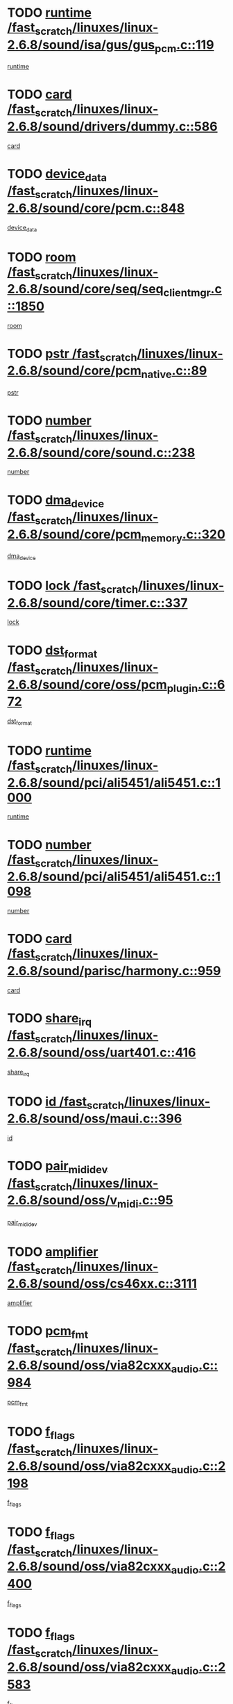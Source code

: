 * TODO [[view:/fast_scratch/linuxes/linux-2.6.8/sound/isa/gus/gus_pcm.c::face=ovl-face1::linb=119::colb=5::cole=14][runtime /fast_scratch/linuxes/linux-2.6.8/sound/isa/gus/gus_pcm.c::119]]
[[view:/fast_scratch/linuxes/linux-2.6.8/sound/isa/gus/gus_pcm.c::face=ovl-face2::linb=108::colb=30::cole=39][runtime]]
* TODO [[view:/fast_scratch/linuxes/linux-2.6.8/sound/drivers/dummy.c::face=ovl-face1::linb=586::colb=12::cole=17][card /fast_scratch/linuxes/linux-2.6.8/sound/drivers/dummy.c::586]]
[[view:/fast_scratch/linuxes/linux-2.6.8/sound/drivers/dummy.c::face=ovl-face2::linb=582::colb=20::cole=25][card]]
* TODO [[view:/fast_scratch/linuxes/linux-2.6.8/sound/core/pcm.c::face=ovl-face1::linb=848::colb=27::cole=33][device_data /fast_scratch/linuxes/linux-2.6.8/sound/core/pcm.c::848]]
[[view:/fast_scratch/linuxes/linux-2.6.8/sound/core/pcm.c::face=ovl-face2::linb=846::colb=44::cole=50][device_data]]
* TODO [[view:/fast_scratch/linuxes/linux-2.6.8/sound/core/seq/seq_clientmgr.c::face=ovl-face1::linb=1850::colb=5::cole=15][room /fast_scratch/linuxes/linux-2.6.8/sound/core/seq/seq_clientmgr.c::1850]]
[[view:/fast_scratch/linuxes/linux-2.6.8/sound/core/seq/seq_clientmgr.c::face=ovl-face2::linb=1848::colb=20::cole=30][room]]
* TODO [[view:/fast_scratch/linuxes/linux-2.6.8/sound/core/pcm_native.c::face=ovl-face1::linb=89::colb=12::cole=21][pstr /fast_scratch/linuxes/linux-2.6.8/sound/core/pcm_native.c::89]]
[[view:/fast_scratch/linuxes/linux-2.6.8/sound/core/pcm_native.c::face=ovl-face2::linb=87::colb=23::cole=32][pstr]]
* TODO [[view:/fast_scratch/linuxes/linux-2.6.8/sound/core/sound.c::face=ovl-face1::linb=238::colb=6::cole=10][number /fast_scratch/linuxes/linux-2.6.8/sound/core/sound.c::238]]
[[view:/fast_scratch/linuxes/linux-2.6.8/sound/core/sound.c::face=ovl-face2::linb=236::colb=37::cole=41][number]]
* TODO [[view:/fast_scratch/linuxes/linux-2.6.8/sound/core/pcm_memory.c::face=ovl-face1::linb=320::colb=12::cole=21][dma_device /fast_scratch/linuxes/linux-2.6.8/sound/core/pcm_memory.c::320]]
[[view:/fast_scratch/linuxes/linux-2.6.8/sound/core/pcm_memory.c::face=ovl-face2::linb=319::colb=12::cole=21][dma_device]]
* TODO [[view:/fast_scratch/linuxes/linux-2.6.8/sound/core/timer.c::face=ovl-face1::linb=337::colb=6::cole=11][lock /fast_scratch/linuxes/linux-2.6.8/sound/core/timer.c::337]]
[[view:/fast_scratch/linuxes/linux-2.6.8/sound/core/timer.c::face=ovl-face2::linb=334::colb=19::cole=24][lock]]
* TODO [[view:/fast_scratch/linuxes/linux-2.6.8/sound/core/oss/pcm_plugin.c::face=ovl-face1::linb=672::colb=6::cole=12][dst_format /fast_scratch/linuxes/linux-2.6.8/sound/core/oss/pcm_plugin.c::672]]
[[view:/fast_scratch/linuxes/linux-2.6.8/sound/core/oss/pcm_plugin.c::face=ovl-face2::linb=666::colb=18::cole=24][dst_format]]
* TODO [[view:/fast_scratch/linuxes/linux-2.6.8/sound/pci/ali5451/ali5451.c::face=ovl-face1::linb=1000::colb=20::cole=37][runtime /fast_scratch/linuxes/linux-2.6.8/sound/pci/ali5451/ali5451.c::1000]]
[[view:/fast_scratch/linuxes/linux-2.6.8/sound/pci/ali5451/ali5451.c::face=ovl-face2::linb=995::colb=11::cole=28][runtime]]
* TODO [[view:/fast_scratch/linuxes/linux-2.6.8/sound/pci/ali5451/ali5451.c::face=ovl-face1::linb=1098::colb=5::cole=11][number /fast_scratch/linuxes/linux-2.6.8/sound/pci/ali5451/ali5451.c::1098]]
[[view:/fast_scratch/linuxes/linux-2.6.8/sound/pci/ali5451/ali5451.c::face=ovl-face2::linb=1097::colb=43::cole=49][number]]
* TODO [[view:/fast_scratch/linuxes/linux-2.6.8/sound/parisc/harmony.c::face=ovl-face1::linb=959::colb=12::cole=19][card /fast_scratch/linuxes/linux-2.6.8/sound/parisc/harmony.c::959]]
[[view:/fast_scratch/linuxes/linux-2.6.8/sound/parisc/harmony.c::face=ovl-face2::linb=956::colb=20::cole=27][card]]
* TODO [[view:/fast_scratch/linuxes/linux-2.6.8/sound/oss/uart401.c::face=ovl-face1::linb=416::colb=5::cole=9][share_irq /fast_scratch/linuxes/linux-2.6.8/sound/oss/uart401.c::416]]
[[view:/fast_scratch/linuxes/linux-2.6.8/sound/oss/uart401.c::face=ovl-face2::linb=414::colb=6::cole=10][share_irq]]
* TODO [[view:/fast_scratch/linuxes/linux-2.6.8/sound/oss/maui.c::face=ovl-face1::linb=396::colb=6::cole=11][id /fast_scratch/linuxes/linux-2.6.8/sound/oss/maui.c::396]]
[[view:/fast_scratch/linuxes/linux-2.6.8/sound/oss/maui.c::face=ovl-face2::linb=394::colb=2::cole=7][id]]
* TODO [[view:/fast_scratch/linuxes/linux-2.6.8/sound/oss/v_midi.c::face=ovl-face1::linb=95::colb=5::cole=9][pair_mididev /fast_scratch/linuxes/linux-2.6.8/sound/oss/v_midi.c::95]]
[[view:/fast_scratch/linuxes/linux-2.6.8/sound/oss/v_midi.c::face=ovl-face2::linb=93::colb=31::cole=35][pair_mididev]]
* TODO [[view:/fast_scratch/linuxes/linux-2.6.8/sound/oss/cs46xx.c::face=ovl-face1::linb=3111::colb=5::cole=9][amplifier /fast_scratch/linuxes/linux-2.6.8/sound/oss/cs46xx.c::3111]]
[[view:/fast_scratch/linuxes/linux-2.6.8/sound/oss/cs46xx.c::face=ovl-face2::linb=3110::colb=9::cole=13][amplifier]]
* TODO [[view:/fast_scratch/linuxes/linux-2.6.8/sound/oss/via82cxxx_audio.c::face=ovl-face1::linb=984::colb=9::cole=13][pcm_fmt /fast_scratch/linuxes/linux-2.6.8/sound/oss/via82cxxx_audio.c::984]]
[[view:/fast_scratch/linuxes/linux-2.6.8/sound/oss/via82cxxx_audio.c::face=ovl-face2::linb=982::colb=3::cole=7][pcm_fmt]]
* TODO [[view:/fast_scratch/linuxes/linux-2.6.8/sound/oss/via82cxxx_audio.c::face=ovl-face1::linb=2198::colb=9::cole=13][f_flags /fast_scratch/linuxes/linux-2.6.8/sound/oss/via82cxxx_audio.c::2198]]
[[view:/fast_scratch/linuxes/linux-2.6.8/sound/oss/via82cxxx_audio.c::face=ovl-face2::linb=2194::colb=17::cole=21][f_flags]]
* TODO [[view:/fast_scratch/linuxes/linux-2.6.8/sound/oss/via82cxxx_audio.c::face=ovl-face1::linb=2400::colb=9::cole=13][f_flags /fast_scratch/linuxes/linux-2.6.8/sound/oss/via82cxxx_audio.c::2400]]
[[view:/fast_scratch/linuxes/linux-2.6.8/sound/oss/via82cxxx_audio.c::face=ovl-face2::linb=2394::colb=17::cole=21][f_flags]]
* TODO [[view:/fast_scratch/linuxes/linux-2.6.8/sound/oss/via82cxxx_audio.c::face=ovl-face1::linb=2583::colb=9::cole=13][f_flags /fast_scratch/linuxes/linux-2.6.8/sound/oss/via82cxxx_audio.c::2583]]
[[view:/fast_scratch/linuxes/linux-2.6.8/sound/oss/via82cxxx_audio.c::face=ovl-face2::linb=2578::colb=17::cole=21][f_flags]]
* TODO [[view:/fast_scratch/linuxes/linux-2.6.8/sound/oss/via82cxxx_audio.c::face=ovl-face1::linb=2896::colb=9::cole=13][f_flags /fast_scratch/linuxes/linux-2.6.8/sound/oss/via82cxxx_audio.c::2896]]
[[view:/fast_scratch/linuxes/linux-2.6.8/sound/oss/via82cxxx_audio.c::face=ovl-face2::linb=2892::colb=17::cole=21][f_flags]]
* TODO [[view:/fast_scratch/linuxes/linux-2.6.8/sound/oss/via82cxxx_audio.c::face=ovl-face1::linb=3350::colb=9::cole=13][f_flags /fast_scratch/linuxes/linux-2.6.8/sound/oss/via82cxxx_audio.c::3350]]
[[view:/fast_scratch/linuxes/linux-2.6.8/sound/oss/via82cxxx_audio.c::face=ovl-face2::linb=3345::colb=17::cole=21][f_flags]]
* TODO [[view:/fast_scratch/linuxes/linux-2.6.8/sound/oss/rme96xx.c::face=ovl-face1::linb=1544::colb=4::cole=7][outchannels /fast_scratch/linuxes/linux-2.6.8/sound/oss/rme96xx.c::1544]]
[[view:/fast_scratch/linuxes/linux-2.6.8/sound/oss/rme96xx.c::face=ovl-face2::linb=1539::colb=17::cole=20][outchannels]]
* TODO [[view:/fast_scratch/linuxes/linux-2.6.8/sound/oss/rme96xx.c::face=ovl-face1::linb=1609::colb=4::cole=7][inchannels /fast_scratch/linuxes/linux-2.6.8/sound/oss/rme96xx.c::1609]]
[[view:/fast_scratch/linuxes/linux-2.6.8/sound/oss/rme96xx.c::face=ovl-face2::linb=1604::colb=17::cole=20][inchannels]]
* TODO [[view:/fast_scratch/linuxes/linux-2.6.8/lib/zlib_inflate/inflate.c::face=ovl-face1::linb=56::colb=6::cole=7][workspace /fast_scratch/linuxes/linux-2.6.8/lib/zlib_inflate/inflate.c::56]]
[[view:/fast_scratch/linuxes/linux-2.6.8/lib/zlib_inflate/inflate.c::face=ovl-face2::linb=52::colb=41::cole=42][workspace]]
* TODO [[view:/fast_scratch/linuxes/linux-2.6.8/drivers/ide/ide-tape.c::face=ovl-face1::linb=1705::colb=5::cole=19][next /fast_scratch/linuxes/linux-2.6.8/drivers/ide/ide-tape.c::1705]]
[[view:/fast_scratch/linuxes/linux-2.6.8/drivers/ide/ide-tape.c::face=ovl-face2::linb=1691::colb=26::cole=40][next]]
* TODO [[view:/fast_scratch/linuxes/linux-2.6.8/drivers/ide/ide-io.c::face=ovl-face1::linb=968::colb=5::cole=12][bi_sector /fast_scratch/linuxes/linux-2.6.8/drivers/ide/ide-io.c::968]]
[[view:/fast_scratch/linuxes/linux-2.6.8/drivers/ide/ide-io.c::face=ovl-face2::linb=965::colb=14::cole=21][bi_sector]]
* TODO [[view:/fast_scratch/linuxes/linux-2.6.8/drivers/ide/pci/hpt366.c::face=ovl-face1::linb=780::colb=6::cole=10][channel /fast_scratch/linuxes/linux-2.6.8/drivers/ide/pci/hpt366.c::780]]
[[view:/fast_scratch/linuxes/linux-2.6.8/drivers/ide/pci/hpt366.c::face=ovl-face2::linb=778::colb=28::cole=32][channel]]
* TODO [[view:/fast_scratch/linuxes/linux-2.6.8/drivers/ide/pci/hpt366.c::face=ovl-face1::linb=816::colb=6::cole=10][pci_dev /fast_scratch/linuxes/linux-2.6.8/drivers/ide/pci/hpt366.c::816]]
[[view:/fast_scratch/linuxes/linux-2.6.8/drivers/ide/pci/hpt366.c::face=ovl-face2::linb=812::colb=23::cole=27][pci_dev]]
* TODO [[view:/fast_scratch/linuxes/linux-2.6.8/drivers/ide/pci/pdc202xx_old.c::face=ovl-face1::linb=660::colb=6::cole=10][INB /fast_scratch/linuxes/linux-2.6.8/drivers/ide/pci/pdc202xx_old.c::660]]
[[view:/fast_scratch/linuxes/linux-2.6.8/drivers/ide/pci/pdc202xx_old.c::face=ovl-face2::linb=658::colb=13::cole=17][INB]]
* TODO [[view:/fast_scratch/linuxes/linux-2.6.8/drivers/message/fusion/mptbase.c::face=ovl-face1::linb=550::colb=7::cole=12][u /fast_scratch/linuxes/linux-2.6.8/drivers/message/fusion/mptbase.c::550]]
[[view:/fast_scratch/linuxes/linux-2.6.8/drivers/message/fusion/mptbase.c::face=ovl-face2::linb=497::colb=8::cole=13][u]]
* TODO [[view:/fast_scratch/linuxes/linux-2.6.8/drivers/message/fusion/mptctl.c::face=ovl-face1::linb=358::colb=5::cole=10][ioc /fast_scratch/linuxes/linux-2.6.8/drivers/message/fusion/mptctl.c::358]]
[[view:/fast_scratch/linuxes/linux-2.6.8/drivers/message/fusion/mptctl.c::face=ovl-face2::linb=357::colb=4::cole=9][ioc]]
* TODO [[view:/fast_scratch/linuxes/linux-2.6.8/drivers/message/fusion/mptctl.c::face=ovl-face1::linb=534::colb=6::cole=11][tmPtr /fast_scratch/linuxes/linux-2.6.8/drivers/message/fusion/mptctl.c::534]]
[[view:/fast_scratch/linuxes/linux-2.6.8/drivers/message/fusion/mptctl.c::face=ovl-face2::linb=527::colb=2::cole=7][tmPtr]]
* TODO [[view:/fast_scratch/linuxes/linux-2.6.8/drivers/message/i2o/i2o_core.c::face=ovl-face1::linb=536::colb=6::cole=14][dev_del_notify /fast_scratch/linuxes/linux-2.6.8/drivers/message/i2o/i2o_core.c::536]]
[[view:/fast_scratch/linuxes/linux-2.6.8/drivers/message/i2o/i2o_core.c::face=ovl-face2::linb=535::colb=3::cole=11][dev_del_notify]]
* TODO [[view:/fast_scratch/linuxes/linux-2.6.8/drivers/message/i2o/i2o_core.c::face=ovl-face1::linb=737::colb=6::cole=21][iop_state /fast_scratch/linuxes/linux-2.6.8/drivers/message/i2o/i2o_core.c::737]]
[[view:/fast_scratch/linuxes/linux-2.6.8/drivers/message/i2o/i2o_core.c::face=ovl-face2::linb=671::colb=4::cole=19][iop_state]]
* TODO [[view:/fast_scratch/linuxes/linux-2.6.8/drivers/acpi/processor.c::face=ovl-face1::linb=1460::colb=6::cole=8][throttling /fast_scratch/linuxes/linux-2.6.8/drivers/acpi/processor.c::1460]]
[[view:/fast_scratch/linuxes/linux-2.6.8/drivers/acpi/processor.c::face=ovl-face2::linb=1456::colb=2::cole=4][throttling]]
[[view:/fast_scratch/linuxes/linux-2.6.8/drivers/acpi/processor.c::face=ovl-face2::linb=1457::colb=2::cole=4][throttling]]
[[view:/fast_scratch/linuxes/linux-2.6.8/drivers/acpi/processor.c::face=ovl-face2::linb=1458::colb=2::cole=4][throttling]]
* TODO [[view:/fast_scratch/linuxes/linux-2.6.8/drivers/acpi/thermal.c::face=ovl-face1::linb=672::colb=6::cole=8][state /fast_scratch/linuxes/linux-2.6.8/drivers/acpi/thermal.c::672]]
[[view:/fast_scratch/linuxes/linux-2.6.8/drivers/acpi/thermal.c::face=ovl-face2::linb=668::colb=35::cole=37][state]]
* TODO [[view:/fast_scratch/linuxes/linux-2.6.8/drivers/media/dvb/ttpci/av7110.c::face=ovl-face1::linb=1527::colb=13::cole=19][iobuf /fast_scratch/linuxes/linux-2.6.8/drivers/media/dvb/ttpci/av7110.c::1527]]
[[view:/fast_scratch/linuxes/linux-2.6.8/drivers/media/dvb/ttpci/av7110.c::face=ovl-face2::linb=1525::colb=13::cole=19][iobuf]]
* TODO [[view:/fast_scratch/linuxes/linux-2.6.8/drivers/media/dvb/dvb-core/dvb_net.c::face=ovl-face1::linb=206::colb=5::cole=8][priv /fast_scratch/linuxes/linux-2.6.8/drivers/media/dvb/dvb-core/dvb_net.c::206]]
[[view:/fast_scratch/linuxes/linux-2.6.8/drivers/media/dvb/dvb-core/dvb_net.c::face=ovl-face2::linb=200::colb=52::cole=55][priv]]
* TODO [[view:/fast_scratch/linuxes/linux-2.6.8/drivers/s390/block/dasd_proc.c::face=ovl-face1::linb=64::colb=5::cole=11][cdev /fast_scratch/linuxes/linux-2.6.8/drivers/s390/block/dasd_proc.c::64]]
[[view:/fast_scratch/linuxes/linux-2.6.8/drivers/s390/block/dasd_proc.c::face=ovl-face2::linb=62::colb=21::cole=27][cdev]]
* TODO [[view:/fast_scratch/linuxes/linux-2.6.8/drivers/s390/block/dasd_proc.c::face=ovl-face1::linb=83::colb=10::cole=16][flags /fast_scratch/linuxes/linux-2.6.8/drivers/s390/block/dasd_proc.c::83]]
[[view:/fast_scratch/linuxes/linux-2.6.8/drivers/s390/block/dasd_proc.c::face=ovl-face2::linb=80::colb=34::cole=40][flags]]
* TODO [[view:/fast_scratch/linuxes/linux-2.6.8/drivers/s390/block/dasd_ioctl.c::face=ovl-face1::linb=421::colb=5::cole=23][fill_info /fast_scratch/linuxes/linux-2.6.8/drivers/s390/block/dasd_ioctl.c::421]]
[[view:/fast_scratch/linuxes/linux-2.6.8/drivers/s390/block/dasd_ioctl.c::face=ovl-face2::linb=393::colb=6::cole=24][fill_info]]
* TODO [[view:/fast_scratch/linuxes/linux-2.6.8/drivers/s390/char/tape_34xx.c::face=ovl-face1::linb=256::colb=6::cole=13][op /fast_scratch/linuxes/linux-2.6.8/drivers/s390/char/tape_34xx.c::256]]
[[view:/fast_scratch/linuxes/linux-2.6.8/drivers/s390/char/tape_34xx.c::face=ovl-face2::linb=252::colb=5::cole=12][op]]
* TODO [[view:/fast_scratch/linuxes/linux-2.6.8/drivers/s390/scsi/zfcp_fsf.c::face=ovl-face1::linb=419::colb=6::cole=19][prefix /fast_scratch/linuxes/linux-2.6.8/drivers/s390/scsi/zfcp_fsf.c::419]]
[[view:/fast_scratch/linuxes/linux-2.6.8/drivers/s390/scsi/zfcp_fsf.c::face=ovl-face2::linb=345::colb=9::cole=22][prefix]]
* TODO [[view:/fast_scratch/linuxes/linux-2.6.8/drivers/s390/scsi/zfcp_scsi.c::face=ovl-face1::linb=268::colb=22::cole=26][port /fast_scratch/linuxes/linux-2.6.8/drivers/s390/scsi/zfcp_scsi.c::268]]
[[view:/fast_scratch/linuxes/linux-2.6.8/drivers/s390/scsi/zfcp_scsi.c::face=ovl-face2::linb=265::colb=41::cole=45][port]]
* TODO [[view:/fast_scratch/linuxes/linux-2.6.8/drivers/s390/net/ctctty.c::face=ovl-face1::linb=506::colb=6::cole=9][name /fast_scratch/linuxes/linux-2.6.8/drivers/s390/net/ctctty.c::506]]
[[view:/fast_scratch/linuxes/linux-2.6.8/drivers/s390/net/ctctty.c::face=ovl-face2::linb=504::colb=34::cole=37][name]]
* TODO [[view:/fast_scratch/linuxes/linux-2.6.8/drivers/s390/net/ctcmain.c::face=ovl-face1::linb=2041::colb=6::cole=8][id /fast_scratch/linuxes/linux-2.6.8/drivers/s390/net/ctcmain.c::2041]]
[[view:/fast_scratch/linuxes/linux-2.6.8/drivers/s390/net/ctcmain.c::face=ovl-face2::linb=2039::colb=21::cole=23][id]]
* TODO [[view:/fast_scratch/linuxes/linux-2.6.8/drivers/s390/net/ctcmain.c::face=ovl-face1::linb=2041::colb=6::cole=8][type /fast_scratch/linuxes/linux-2.6.8/drivers/s390/net/ctcmain.c::2041]]
[[view:/fast_scratch/linuxes/linux-2.6.8/drivers/s390/net/ctcmain.c::face=ovl-face2::linb=2039::colb=29::cole=31][type]]
* TODO [[view:/fast_scratch/linuxes/linux-2.6.8/drivers/s390/net/netiucv.c::face=ovl-face1::linb=609::colb=6::cole=18][priv /fast_scratch/linuxes/linux-2.6.8/drivers/s390/net/netiucv.c::609]]
[[view:/fast_scratch/linuxes/linux-2.6.8/drivers/s390/net/netiucv.c::face=ovl-face2::linb=602::colb=54::cole=66][priv]]
* TODO [[view:/fast_scratch/linuxes/linux-2.6.8/drivers/video/cg14.c::face=ovl-face1::linb=493::colb=5::cole=9][prom_node /fast_scratch/linuxes/linux-2.6.8/drivers/video/cg14.c::493]]
[[view:/fast_scratch/linuxes/linux-2.6.8/drivers/video/cg14.c::face=ovl-face2::linb=488::colb=32::cole=36][prom_node]]
* TODO [[view:/fast_scratch/linuxes/linux-2.6.8/drivers/video/matrox/matroxfb_base.c::face=ovl-face1::linb=1932::colb=8::cole=11][node /fast_scratch/linuxes/linux-2.6.8/drivers/video/matrox/matroxfb_base.c::1932]]
[[view:/fast_scratch/linuxes/linux-2.6.8/drivers/video/matrox/matroxfb_base.c::face=ovl-face2::linb=1924::colb=11::cole=14][node]]
* TODO [[view:/fast_scratch/linuxes/linux-2.6.8/drivers/video/riva/fbdev.c::face=ovl-face1::linb=2101::colb=6::cole=10][par /fast_scratch/linuxes/linux-2.6.8/drivers/video/riva/fbdev.c::2101]]
[[view:/fast_scratch/linuxes/linux-2.6.8/drivers/video/riva/fbdev.c::face=ovl-face2::linb=2098::colb=44::cole=48][par]]
* TODO [[view:/fast_scratch/linuxes/linux-2.6.8/drivers/video/console/fbcon.c::face=ovl-face1::linb=718::colb=23::cole=27][flags /fast_scratch/linuxes/linux-2.6.8/drivers/video/console/fbcon.c::718]]
[[view:/fast_scratch/linuxes/linux-2.6.8/drivers/video/console/fbcon.c::face=ovl-face2::linb=716::colb=11::cole=15][flags]]
* TODO [[view:/fast_scratch/linuxes/linux-2.6.8/drivers/video/tgafb.c::face=ovl-face1::linb=1492::colb=6::cole=10][par /fast_scratch/linuxes/linux-2.6.8/drivers/video/tgafb.c::1492]]
[[view:/fast_scratch/linuxes/linux-2.6.8/drivers/video/tgafb.c::face=ovl-face2::linb=1490::colb=23::cole=27][par]]
* TODO [[view:/fast_scratch/linuxes/linux-2.6.8/drivers/block/ataflop.c::face=ovl-face1::linb=1633::colb=7::cole=10][stretch /fast_scratch/linuxes/linux-2.6.8/drivers/block/ataflop.c::1633]]
[[view:/fast_scratch/linuxes/linux-2.6.8/drivers/block/ataflop.c::face=ovl-face2::linb=1626::colb=2::cole=5][stretch]]
* TODO [[view:/fast_scratch/linuxes/linux-2.6.8/drivers/block/DAC960.c::face=ovl-face1::linb=2309::colb=10::cole=28][SCSI_InquiryData /fast_scratch/linuxes/linux-2.6.8/drivers/block/DAC960.c::2309]]
[[view:/fast_scratch/linuxes/linux-2.6.8/drivers/block/DAC960.c::face=ovl-face2::linb=2302::colb=28::cole=46][SCSI_InquiryData]]
* TODO [[view:/fast_scratch/linuxes/linux-2.6.8/drivers/mtd/maps/integrator-flash.c::face=ovl-face1::linb=147::colb=6::cole=15][owner /fast_scratch/linuxes/linux-2.6.8/drivers/mtd/maps/integrator-flash.c::147]]
[[view:/fast_scratch/linuxes/linux-2.6.8/drivers/mtd/maps/integrator-flash.c::face=ovl-face2::linb=130::colb=1::cole=10][owner]]
* TODO [[view:/fast_scratch/linuxes/linux-2.6.8/drivers/mtd/maps/pcmciamtd.c::face=ovl-face1::linb=862::colb=6::cole=10][next /fast_scratch/linuxes/linux-2.6.8/drivers/mtd/maps/pcmciamtd.c::862]]
[[view:/fast_scratch/linuxes/linux-2.6.8/drivers/mtd/maps/pcmciamtd.c::face=ovl-face2::linb=861::colb=13::cole=17][next]]
* TODO [[view:/fast_scratch/linuxes/linux-2.6.8/drivers/char/n_hdlc.c::face=ovl-face1::linb=235::colb=5::cole=8][write_wait /fast_scratch/linuxes/linux-2.6.8/drivers/char/n_hdlc.c::235]]
[[view:/fast_scratch/linuxes/linux-2.6.8/drivers/char/n_hdlc.c::face=ovl-face2::linb=233::colb=25::cole=28][write_wait]]
* TODO [[view:/fast_scratch/linuxes/linux-2.6.8/drivers/char/esp.c::face=ovl-face1::linb=1238::colb=6::cole=9][name /fast_scratch/linuxes/linux-2.6.8/drivers/char/esp.c::1238]]
[[view:/fast_scratch/linuxes/linux-2.6.8/drivers/char/esp.c::face=ovl-face2::linb=1235::colb=33::cole=36][name]]
* TODO [[view:/fast_scratch/linuxes/linux-2.6.8/drivers/char/esp.c::face=ovl-face1::linb=1283::colb=6::cole=9][name /fast_scratch/linuxes/linux-2.6.8/drivers/char/esp.c::1283]]
[[view:/fast_scratch/linuxes/linux-2.6.8/drivers/char/esp.c::face=ovl-face2::linb=1280::colb=33::cole=36][name]]
* TODO [[view:/fast_scratch/linuxes/linux-2.6.8/drivers/char/amiserial.c::face=ovl-face1::linb=876::colb=6::cole=9][name /fast_scratch/linuxes/linux-2.6.8/drivers/char/amiserial.c::876]]
[[view:/fast_scratch/linuxes/linux-2.6.8/drivers/char/amiserial.c::face=ovl-face2::linb=873::colb=33::cole=36][name]]
* TODO [[view:/fast_scratch/linuxes/linux-2.6.8/drivers/char/amiserial.c::face=ovl-face1::linb=926::colb=6::cole=9][name /fast_scratch/linuxes/linux-2.6.8/drivers/char/amiserial.c::926]]
[[view:/fast_scratch/linuxes/linux-2.6.8/drivers/char/amiserial.c::face=ovl-face2::linb=923::colb=33::cole=36][name]]
* TODO [[view:/fast_scratch/linuxes/linux-2.6.8/drivers/char/amiserial.c::face=ovl-face1::linb=2144::colb=5::cole=9][tlet /fast_scratch/linuxes/linux-2.6.8/drivers/char/amiserial.c::2144]]
[[view:/fast_scratch/linuxes/linux-2.6.8/drivers/char/amiserial.c::face=ovl-face2::linb=2138::colb=15::cole=19][tlet]]
* TODO [[view:/fast_scratch/linuxes/linux-2.6.8/drivers/char/amiserial.c::face=ovl-face1::linb=633::colb=5::cole=14][termios /fast_scratch/linuxes/linux-2.6.8/drivers/char/amiserial.c::633]]
[[view:/fast_scratch/linuxes/linux-2.6.8/drivers/char/amiserial.c::face=ovl-face2::linb=629::colb=5::cole=14][termios]]
* TODO [[view:/fast_scratch/linuxes/linux-2.6.8/drivers/char/riscom8.c::face=ovl-face1::linb=1160::colb=6::cole=9][name /fast_scratch/linuxes/linux-2.6.8/drivers/char/riscom8.c::1160]]
[[view:/fast_scratch/linuxes/linux-2.6.8/drivers/char/riscom8.c::face=ovl-face2::linb=1155::colb=29::cole=32][name]]
* TODO [[view:/fast_scratch/linuxes/linux-2.6.8/drivers/char/riscom8.c::face=ovl-face1::linb=1234::colb=6::cole=9][name /fast_scratch/linuxes/linux-2.6.8/drivers/char/riscom8.c::1234]]
[[view:/fast_scratch/linuxes/linux-2.6.8/drivers/char/riscom8.c::face=ovl-face2::linb=1231::colb=29::cole=32][name]]
* TODO [[view:/fast_scratch/linuxes/linux-2.6.8/drivers/char/drm/radeon_state.c::face=ovl-face1::linb=1668::colb=7::cole=15][sarea_priv /fast_scratch/linuxes/linux-2.6.8/drivers/char/drm/radeon_state.c::1668]]
[[view:/fast_scratch/linuxes/linux-2.6.8/drivers/char/drm/radeon_state.c::face=ovl-face2::linb=1660::colb=34::cole=42][sarea_priv]]
* TODO [[view:/fast_scratch/linuxes/linux-2.6.8/drivers/char/drm/radeon_state.c::face=ovl-face1::linb=1759::colb=7::cole=15][sarea_priv /fast_scratch/linuxes/linux-2.6.8/drivers/char/drm/radeon_state.c::1759]]
[[view:/fast_scratch/linuxes/linux-2.6.8/drivers/char/drm/radeon_state.c::face=ovl-face2::linb=1750::colb=34::cole=42][sarea_priv]]
* TODO [[view:/fast_scratch/linuxes/linux-2.6.8/drivers/char/drm/radeon_state.c::face=ovl-face1::linb=1990::colb=7::cole=15][sarea_priv /fast_scratch/linuxes/linux-2.6.8/drivers/char/drm/radeon_state.c::1990]]
[[view:/fast_scratch/linuxes/linux-2.6.8/drivers/char/drm/radeon_state.c::face=ovl-face2::linb=1981::colb=34::cole=42][sarea_priv]]
* TODO [[view:/fast_scratch/linuxes/linux-2.6.8/drivers/char/cyclades.c::face=ovl-face1::linb=2752::colb=9::cole=13][line /fast_scratch/linuxes/linux-2.6.8/drivers/char/cyclades.c::2752]]
[[view:/fast_scratch/linuxes/linux-2.6.8/drivers/char/cyclades.c::face=ovl-face2::linb=2749::colb=36::cole=40][line]]
* TODO [[view:/fast_scratch/linuxes/linux-2.6.8/drivers/char/cyclades.c::face=ovl-face1::linb=3174::colb=8::cole=17][termios /fast_scratch/linuxes/linux-2.6.8/drivers/char/cyclades.c::3174]]
[[view:/fast_scratch/linuxes/linux-2.6.8/drivers/char/cyclades.c::face=ovl-face2::linb=3169::colb=12::cole=21][termios]]
* TODO [[view:/fast_scratch/linuxes/linux-2.6.8/drivers/char/cyclades.c::face=ovl-face1::linb=2910::colb=9::cole=12][name /fast_scratch/linuxes/linux-2.6.8/drivers/char/cyclades.c::2910]]
[[view:/fast_scratch/linuxes/linux-2.6.8/drivers/char/cyclades.c::face=ovl-face2::linb=2906::colb=36::cole=39][name]]
* TODO [[view:/fast_scratch/linuxes/linux-2.6.8/drivers/char/cyclades.c::face=ovl-face1::linb=2995::colb=9::cole=12][name /fast_scratch/linuxes/linux-2.6.8/drivers/char/cyclades.c::2995]]
[[view:/fast_scratch/linuxes/linux-2.6.8/drivers/char/cyclades.c::face=ovl-face2::linb=2992::colb=36::cole=39][name]]
* TODO [[view:/fast_scratch/linuxes/linux-2.6.8/drivers/char/isicom.c::face=ovl-face1::linb=1077::colb=6::cole=10][card /fast_scratch/linuxes/linux-2.6.8/drivers/char/isicom.c::1077]]
[[view:/fast_scratch/linuxes/linux-2.6.8/drivers/char/isicom.c::face=ovl-face2::linb=1074::colb=27::cole=31][card]]
* TODO [[view:/fast_scratch/linuxes/linux-2.6.8/drivers/char/isicom.c::face=ovl-face1::linb=1158::colb=6::cole=9][name /fast_scratch/linuxes/linux-2.6.8/drivers/char/isicom.c::1158]]
[[view:/fast_scratch/linuxes/linux-2.6.8/drivers/char/isicom.c::face=ovl-face2::linb=1155::colb=33::cole=36][name]]
* TODO [[view:/fast_scratch/linuxes/linux-2.6.8/drivers/char/isicom.c::face=ovl-face1::linb=1216::colb=6::cole=9][name /fast_scratch/linuxes/linux-2.6.8/drivers/char/isicom.c::1216]]
[[view:/fast_scratch/linuxes/linux-2.6.8/drivers/char/isicom.c::face=ovl-face2::linb=1213::colb=33::cole=36][name]]
* TODO [[view:/fast_scratch/linuxes/linux-2.6.8/drivers/char/synclink.c::face=ovl-face1::linb=2072::colb=6::cole=9][name /fast_scratch/linuxes/linux-2.6.8/drivers/char/synclink.c::2072]]
[[view:/fast_scratch/linuxes/linux-2.6.8/drivers/char/synclink.c::face=ovl-face2::linb=2069::colb=31::cole=34][name]]
* TODO [[view:/fast_scratch/linuxes/linux-2.6.8/drivers/char/synclink.c::face=ovl-face1::linb=2163::colb=6::cole=9][name /fast_scratch/linuxes/linux-2.6.8/drivers/char/synclink.c::2163]]
[[view:/fast_scratch/linuxes/linux-2.6.8/drivers/char/synclink.c::face=ovl-face2::linb=2160::colb=31::cole=34][name]]
* TODO [[view:/fast_scratch/linuxes/linux-2.6.8/drivers/char/synclink.c::face=ovl-face1::linb=1396::colb=9::cole=18][hw_stopped /fast_scratch/linuxes/linux-2.6.8/drivers/char/synclink.c::1396]]
[[view:/fast_scratch/linuxes/linux-2.6.8/drivers/char/synclink.c::face=ovl-face2::linb=1392::colb=7::cole=16][hw_stopped]]
* TODO [[view:/fast_scratch/linuxes/linux-2.6.8/drivers/char/synclink.c::face=ovl-face1::linb=1406::colb=9::cole=18][hw_stopped /fast_scratch/linuxes/linux-2.6.8/drivers/char/synclink.c::1406]]
[[view:/fast_scratch/linuxes/linux-2.6.8/drivers/char/synclink.c::face=ovl-face2::linb=1392::colb=7::cole=16][hw_stopped]]
* TODO [[view:/fast_scratch/linuxes/linux-2.6.8/drivers/char/mxser.c::face=ovl-face1::linb=845::colb=6::cole=9][driver_data /fast_scratch/linuxes/linux-2.6.8/drivers/char/mxser.c::845]]
[[view:/fast_scratch/linuxes/linux-2.6.8/drivers/char/mxser.c::face=ovl-face2::linb=842::colb=53::cole=56][driver_data]]
* TODO [[view:/fast_scratch/linuxes/linux-2.6.8/drivers/char/mxser.c::face=ovl-face1::linb=913::colb=6::cole=9][driver_data /fast_scratch/linuxes/linux-2.6.8/drivers/char/mxser.c::913]]
[[view:/fast_scratch/linuxes/linux-2.6.8/drivers/char/mxser.c::face=ovl-face2::linb=910::colb=53::cole=56][driver_data]]
* TODO [[view:/fast_scratch/linuxes/linux-2.6.8/drivers/char/serial167.c::face=ovl-face1::linb=1168::colb=9::cole=12][name /fast_scratch/linuxes/linux-2.6.8/drivers/char/serial167.c::1168]]
[[view:/fast_scratch/linuxes/linux-2.6.8/drivers/char/serial167.c::face=ovl-face2::linb=1165::colb=36::cole=39][name]]
* TODO [[view:/fast_scratch/linuxes/linux-2.6.8/drivers/char/serial167.c::face=ovl-face1::linb=1234::colb=9::cole=12][name /fast_scratch/linuxes/linux-2.6.8/drivers/char/serial167.c::1234]]
[[view:/fast_scratch/linuxes/linux-2.6.8/drivers/char/serial167.c::face=ovl-face2::linb=1230::colb=36::cole=39][name]]
* TODO [[view:/fast_scratch/linuxes/linux-2.6.8/drivers/char/serial167.c::face=ovl-face1::linb=1146::colb=5::cole=14][termios /fast_scratch/linuxes/linux-2.6.8/drivers/char/serial167.c::1146]]
[[view:/fast_scratch/linuxes/linux-2.6.8/drivers/char/serial167.c::face=ovl-face2::linb=930::colb=12::cole=21][termios]]
* TODO [[view:/fast_scratch/linuxes/linux-2.6.8/drivers/char/specialix.c::face=ovl-face1::linb=1502::colb=6::cole=9][name /fast_scratch/linuxes/linux-2.6.8/drivers/char/specialix.c::1502]]
[[view:/fast_scratch/linuxes/linux-2.6.8/drivers/char/specialix.c::face=ovl-face2::linb=1497::colb=29::cole=32][name]]
* TODO [[view:/fast_scratch/linuxes/linux-2.6.8/drivers/char/specialix.c::face=ovl-face1::linb=1574::colb=6::cole=9][name /fast_scratch/linuxes/linux-2.6.8/drivers/char/specialix.c::1574]]
[[view:/fast_scratch/linuxes/linux-2.6.8/drivers/char/specialix.c::face=ovl-face2::linb=1571::colb=29::cole=32][name]]
* TODO [[view:/fast_scratch/linuxes/linux-2.6.8/drivers/char/pcmcia/synclink_cs.c::face=ovl-face1::linb=1752::colb=6::cole=9][driver_data /fast_scratch/linuxes/linux-2.6.8/drivers/char/pcmcia/synclink_cs.c::1752]]
[[view:/fast_scratch/linuxes/linux-2.6.8/drivers/char/pcmcia/synclink_cs.c::face=ovl-face2::linb=1744::colb=36::cole=39][driver_data]]
* TODO [[view:/fast_scratch/linuxes/linux-2.6.8/drivers/char/pcmcia/synclink_cs.c::face=ovl-face1::linb=1684::colb=6::cole=9][name /fast_scratch/linuxes/linux-2.6.8/drivers/char/pcmcia/synclink_cs.c::1684]]
[[view:/fast_scratch/linuxes/linux-2.6.8/drivers/char/pcmcia/synclink_cs.c::face=ovl-face2::linb=1681::colb=33::cole=36][name]]
* TODO [[view:/fast_scratch/linuxes/linux-2.6.8/drivers/char/pcmcia/synclink_cs.c::face=ovl-face1::linb=1247::colb=8::cole=17][hw_stopped /fast_scratch/linuxes/linux-2.6.8/drivers/char/pcmcia/synclink_cs.c::1247]]
[[view:/fast_scratch/linuxes/linux-2.6.8/drivers/char/pcmcia/synclink_cs.c::face=ovl-face2::linb=1243::colb=6::cole=15][hw_stopped]]
* TODO [[view:/fast_scratch/linuxes/linux-2.6.8/drivers/char/pcmcia/synclink_cs.c::face=ovl-face1::linb=1257::colb=8::cole=17][hw_stopped /fast_scratch/linuxes/linux-2.6.8/drivers/char/pcmcia/synclink_cs.c::1257]]
[[view:/fast_scratch/linuxes/linux-2.6.8/drivers/char/pcmcia/synclink_cs.c::face=ovl-face2::linb=1243::colb=6::cole=15][hw_stopped]]
* TODO [[view:/fast_scratch/linuxes/linux-2.6.8/drivers/char/ip2main.c::face=ovl-face1::linb=1608::colb=7::cole=10][closing /fast_scratch/linuxes/linux-2.6.8/drivers/char/ip2main.c::1608]]
[[view:/fast_scratch/linuxes/linux-2.6.8/drivers/char/ip2main.c::face=ovl-face2::linb=1588::colb=1::cole=4][closing]]
* TODO [[view:/fast_scratch/linuxes/linux-2.6.8/drivers/char/vme_scc.c::face=ovl-face1::linb=547::colb=5::cole=17][hw_stopped /fast_scratch/linuxes/linux-2.6.8/drivers/char/vme_scc.c::547]]
[[view:/fast_scratch/linuxes/linux-2.6.8/drivers/char/vme_scc.c::face=ovl-face2::linb=541::colb=3::cole=15][hw_stopped]]
* TODO [[view:/fast_scratch/linuxes/linux-2.6.8/drivers/char/vme_scc.c::face=ovl-face1::linb=547::colb=5::cole=17][stopped /fast_scratch/linuxes/linux-2.6.8/drivers/char/vme_scc.c::547]]
[[view:/fast_scratch/linuxes/linux-2.6.8/drivers/char/vme_scc.c::face=ovl-face2::linb=540::colb=33::cole=45][stopped]]
* TODO [[view:/fast_scratch/linuxes/linux-2.6.8/drivers/char/synclinkmp.c::face=ovl-face1::linb=996::colb=6::cole=9][name /fast_scratch/linuxes/linux-2.6.8/drivers/char/synclinkmp.c::996]]
[[view:/fast_scratch/linuxes/linux-2.6.8/drivers/char/synclinkmp.c::face=ovl-face2::linb=993::colb=24::cole=27][name]]
* TODO [[view:/fast_scratch/linuxes/linux-2.6.8/drivers/char/synclinkmp.c::face=ovl-face1::linb=1085::colb=6::cole=9][name /fast_scratch/linuxes/linux-2.6.8/drivers/char/synclinkmp.c::1085]]
[[view:/fast_scratch/linuxes/linux-2.6.8/drivers/char/synclinkmp.c::face=ovl-face2::linb=1082::colb=24::cole=27][name]]
* TODO [[view:/fast_scratch/linuxes/linux-2.6.8/drivers/char/ser_a2232.c::face=ovl-face1::linb=601::colb=56::cole=68][hw_stopped /fast_scratch/linuxes/linux-2.6.8/drivers/char/ser_a2232.c::601]]
[[view:/fast_scratch/linuxes/linux-2.6.8/drivers/char/ser_a2232.c::face=ovl-face2::linb=587::colb=7::cole=19][hw_stopped]]
* TODO [[view:/fast_scratch/linuxes/linux-2.6.8/drivers/char/ser_a2232.c::face=ovl-face1::linb=601::colb=56::cole=68][stopped /fast_scratch/linuxes/linux-2.6.8/drivers/char/ser_a2232.c::601]]
[[view:/fast_scratch/linuxes/linux-2.6.8/drivers/char/ser_a2232.c::face=ovl-face2::linb=586::colb=7::cole=19][stopped]]
* TODO [[view:/fast_scratch/linuxes/linux-2.6.8/drivers/scsi/ini9100u.c::face=ovl-face1::linb=690::colb=5::cole=9][result /fast_scratch/linuxes/linux-2.6.8/drivers/scsi/ini9100u.c::690]]
[[view:/fast_scratch/linuxes/linux-2.6.8/drivers/scsi/ini9100u.c::face=ovl-face2::linb=688::colb=1::cole=5][result]]
* TODO [[view:/fast_scratch/linuxes/linux-2.6.8/drivers/scsi/eata_pio.c::face=ovl-face1::linb=503::colb=6::cole=8][pid /fast_scratch/linuxes/linux-2.6.8/drivers/scsi/eata_pio.c::503]]
[[view:/fast_scratch/linuxes/linux-2.6.8/drivers/scsi/eata_pio.c::face=ovl-face2::linb=501::colb=73::cole=75][pid]]
* TODO [[view:/fast_scratch/linuxes/linux-2.6.8/drivers/scsi/ncr53c8xx.c::face=ovl-face1::linb=5363::colb=7::cole=9][lp /fast_scratch/linuxes/linux-2.6.8/drivers/scsi/ncr53c8xx.c::5363]]
[[view:/fast_scratch/linuxes/linux-2.6.8/drivers/scsi/ncr53c8xx.c::face=ovl-face2::linb=5357::colb=18::cole=20][lp]]
* TODO [[view:/fast_scratch/linuxes/linux-2.6.8/drivers/scsi/ncr53c8xx.c::face=ovl-face1::linb=4469::colb=5::cole=12][link_ccb /fast_scratch/linuxes/linux-2.6.8/drivers/scsi/ncr53c8xx.c::4469]]
[[view:/fast_scratch/linuxes/linux-2.6.8/drivers/scsi/ncr53c8xx.c::face=ovl-face2::linb=4436::colb=12::cole=19][link_ccb]]
* TODO [[view:/fast_scratch/linuxes/linux-2.6.8/drivers/scsi/arm/acornscsi.c::face=ovl-face1::linb=2254::colb=29::cole=40][device /fast_scratch/linuxes/linux-2.6.8/drivers/scsi/arm/acornscsi.c::2254]]
[[view:/fast_scratch/linuxes/linux-2.6.8/drivers/scsi/arm/acornscsi.c::face=ovl-face2::linb=2209::colb=12::cole=23][device]]
* TODO [[view:/fast_scratch/linuxes/linux-2.6.8/drivers/scsi/fdomain.c::face=ovl-face1::linb=954::colb=30::cole=34][dev /fast_scratch/linuxes/linux-2.6.8/drivers/scsi/fdomain.c::954]]
[[view:/fast_scratch/linuxes/linux-2.6.8/drivers/scsi/fdomain.c::face=ovl-face2::linb=942::colb=27::cole=31][dev]]
* TODO [[view:/fast_scratch/linuxes/linux-2.6.8/drivers/scsi/imm.c::face=ovl-face1::linb=746::colb=6::cole=9][device /fast_scratch/linuxes/linux-2.6.8/drivers/scsi/imm.c::746]]
[[view:/fast_scratch/linuxes/linux-2.6.8/drivers/scsi/imm.c::face=ovl-face2::linb=743::colb=26::cole=29][device]]
* TODO [[view:/fast_scratch/linuxes/linux-2.6.8/drivers/scsi/sg.c::face=ovl-face1::linb=1305::colb=12::cole=15][header /fast_scratch/linuxes/linux-2.6.8/drivers/scsi/sg.c::1305]]
[[view:/fast_scratch/linuxes/linux-2.6.8/drivers/scsi/sg.c::face=ovl-face2::linb=1265::colb=1::cole=4][header]]
[[view:/fast_scratch/linuxes/linux-2.6.8/drivers/scsi/sg.c::face=ovl-face2::linb=1266::colb=34::cole=37][header]]
* TODO [[view:/fast_scratch/linuxes/linux-2.6.8/drivers/scsi/sg.c::face=ovl-face1::linb=1181::colb=18::cole=21][vm_start /fast_scratch/linuxes/linux-2.6.8/drivers/scsi/sg.c::1181]]
[[view:/fast_scratch/linuxes/linux-2.6.8/drivers/scsi/sg.c::face=ovl-face2::linb=1178::colb=38::cole=41][vm_start]]
* TODO [[view:/fast_scratch/linuxes/linux-2.6.8/drivers/scsi/sg.c::face=ovl-face1::linb=1181::colb=18::cole=21][vm_end /fast_scratch/linuxes/linux-2.6.8/drivers/scsi/sg.c::1181]]
[[view:/fast_scratch/linuxes/linux-2.6.8/drivers/scsi/sg.c::face=ovl-face2::linb=1178::colb=24::cole=27][vm_end]]
* TODO [[view:/fast_scratch/linuxes/linux-2.6.8/drivers/scsi/fd_mcs.c::face=ovl-face1::linb=1313::colb=5::cole=10][device /fast_scratch/linuxes/linux-2.6.8/drivers/scsi/fd_mcs.c::1313]]
[[view:/fast_scratch/linuxes/linux-2.6.8/drivers/scsi/fd_mcs.c::face=ovl-face2::linb=1306::colb=27::cole=32][device]]
* TODO [[view:/fast_scratch/linuxes/linux-2.6.8/drivers/scsi/fd_mcs.c::face=ovl-face1::linb=1197::colb=6::cole=11][host /fast_scratch/linuxes/linux-2.6.8/drivers/scsi/fd_mcs.c::1197]]
[[view:/fast_scratch/linuxes/linux-2.6.8/drivers/scsi/fd_mcs.c::face=ovl-face2::linb=1195::colb=27::cole=32][host]]
* TODO [[view:/fast_scratch/linuxes/linux-2.6.8/drivers/scsi/cpqfcTSworker.c::face=ovl-face1::linb=2889::colb=40::cole=58][hostdata /fast_scratch/linuxes/linux-2.6.8/drivers/scsi/cpqfcTSworker.c::2889]]
[[view:/fast_scratch/linuxes/linux-2.6.8/drivers/scsi/cpqfcTSworker.c::face=ovl-face2::linb=2887::colb=20::cole=38][hostdata]]
* TODO [[view:/fast_scratch/linuxes/linux-2.6.8/drivers/scsi/pci2220i.c::face=ovl-face1::linb=1353::colb=6::cole=21][device /fast_scratch/linuxes/linux-2.6.8/drivers/scsi/pci2220i.c::1353]]
[[view:/fast_scratch/linuxes/linux-2.6.8/drivers/scsi/pci2220i.c::face=ovl-face2::linb=1337::colb=26::cole=41][device]]
* TODO [[view:/fast_scratch/linuxes/linux-2.6.8/drivers/scsi/libata-core.c::face=ovl-face1::linb=2314::colb=8::cole=10][ap /fast_scratch/linuxes/linux-2.6.8/drivers/scsi/libata-core.c::2314]]
[[view:/fast_scratch/linuxes/linux-2.6.8/drivers/scsi/libata-core.c::face=ovl-face2::linb=2310::colb=23::cole=25][ap]]
* TODO [[view:/fast_scratch/linuxes/linux-2.6.8/drivers/scsi/sd.c::face=ovl-face1::linb=262::colb=6::cole=9][timeout /fast_scratch/linuxes/linux-2.6.8/drivers/scsi/sd.c::262]]
[[view:/fast_scratch/linuxes/linux-2.6.8/drivers/scsi/sd.c::face=ovl-face2::linb=222::colb=11::cole=14][timeout]]
* TODO [[view:/fast_scratch/linuxes/linux-2.6.8/drivers/scsi/tmscsim.c::face=ovl-face1::linb=1273::colb=11::cole=25][pcmd /fast_scratch/linuxes/linux-2.6.8/drivers/scsi/tmscsim.c::1273]]
[[view:/fast_scratch/linuxes/linux-2.6.8/drivers/scsi/tmscsim.c::face=ovl-face2::linb=1270::colb=8::cole=22][pcmd]]
* TODO [[view:/fast_scratch/linuxes/linux-2.6.8/drivers/scsi/3w-xxxx.c::face=ovl-face1::linb=1237::colb=7::cole=13][registers /fast_scratch/linuxes/linux-2.6.8/drivers/scsi/3w-xxxx.c::1237]]
[[view:/fast_scratch/linuxes/linux-2.6.8/drivers/scsi/3w-xxxx.c::face=ovl-face2::linb=1187::colb=26::cole=32][registers]]
* TODO [[view:/fast_scratch/linuxes/linux-2.6.8/drivers/scsi/ips.c::face=ovl-face1::linb=2909::colb=7::cole=20][cmnd /fast_scratch/linuxes/linux-2.6.8/drivers/scsi/ips.c::2909]]
[[view:/fast_scratch/linuxes/linux-2.6.8/drivers/scsi/ips.c::face=ovl-face2::linb=2889::colb=13::cole=26][cmnd]]
* TODO [[view:/fast_scratch/linuxes/linux-2.6.8/drivers/scsi/ips.c::face=ovl-face1::linb=2921::colb=7::cole=20][cmnd /fast_scratch/linuxes/linux-2.6.8/drivers/scsi/ips.c::2921]]
[[view:/fast_scratch/linuxes/linux-2.6.8/drivers/scsi/ips.c::face=ovl-face2::linb=2889::colb=13::cole=26][cmnd]]
* TODO [[view:/fast_scratch/linuxes/linux-2.6.8/drivers/scsi/ips.c::face=ovl-face1::linb=3511::colb=8::cole=21][cmnd /fast_scratch/linuxes/linux-2.6.8/drivers/scsi/ips.c::3511]]
[[view:/fast_scratch/linuxes/linux-2.6.8/drivers/scsi/ips.c::face=ovl-face2::linb=3497::colb=29::cole=42][cmnd]]
* TODO [[view:/fast_scratch/linuxes/linux-2.6.8/drivers/scsi/ips.c::face=ovl-face1::linb=3519::colb=8::cole=21][cmnd /fast_scratch/linuxes/linux-2.6.8/drivers/scsi/ips.c::3519]]
[[view:/fast_scratch/linuxes/linux-2.6.8/drivers/scsi/ips.c::face=ovl-face2::linb=3497::colb=29::cole=42][cmnd]]
* TODO [[view:/fast_scratch/linuxes/linux-2.6.8/drivers/scsi/53c7xx.c::face=ovl-face1::linb=3074::colb=4::cole=15][host /fast_scratch/linuxes/linux-2.6.8/drivers/scsi/53c7xx.c::3074]]
[[view:/fast_scratch/linuxes/linux-2.6.8/drivers/scsi/53c7xx.c::face=ovl-face2::linb=3052::colb=29::cole=40][host]]
* TODO [[view:/fast_scratch/linuxes/linux-2.6.8/drivers/atm/he.c::face=ovl-face1::linb=2001::colb=7::cole=15][vci /fast_scratch/linuxes/linux-2.6.8/drivers/atm/he.c::2001]]
[[view:/fast_scratch/linuxes/linux-2.6.8/drivers/atm/he.c::face=ovl-face2::linb=2000::colb=36::cole=44][vci]]
* TODO [[view:/fast_scratch/linuxes/linux-2.6.8/drivers/atm/he.c::face=ovl-face1::linb=2001::colb=7::cole=15][vpi /fast_scratch/linuxes/linux-2.6.8/drivers/atm/he.c::2001]]
[[view:/fast_scratch/linuxes/linux-2.6.8/drivers/atm/he.c::face=ovl-face2::linb=2000::colb=21::cole=29][vpi]]
* TODO [[view:/fast_scratch/linuxes/linux-2.6.8/drivers/atm/he.c::face=ovl-face1::linb=2519::colb=6::cole=12][tx_waitq /fast_scratch/linuxes/linux-2.6.8/drivers/atm/he.c::2519]]
[[view:/fast_scratch/linuxes/linux-2.6.8/drivers/atm/he.c::face=ovl-face2::linb=2341::colb=22::cole=28][tx_waitq]]
* TODO [[view:/fast_scratch/linuxes/linux-2.6.8/drivers/cpufreq/cpufreq.c::face=ovl-face1::linb=126::colb=7::cole=21][setpolicy /fast_scratch/linuxes/linux-2.6.8/drivers/cpufreq/cpufreq.c::126]]
[[view:/fast_scratch/linuxes/linux-2.6.8/drivers/cpufreq/cpufreq.c::face=ovl-face2::linb=114::colb=5::cole=19][setpolicy]]
* TODO [[view:/fast_scratch/linuxes/linux-2.6.8/drivers/isdn/hisax/l3dss1.c::face=ovl-face1::linb=2216::colb=15::cole=17][prot /fast_scratch/linuxes/linux-2.6.8/drivers/isdn/hisax/l3dss1.c::2216]]
[[view:/fast_scratch/linuxes/linux-2.6.8/drivers/isdn/hisax/l3dss1.c::face=ovl-face2::linb=2212::colb=7::cole=9][prot]]
* TODO [[view:/fast_scratch/linuxes/linux-2.6.8/drivers/isdn/hisax/l3dss1.c::face=ovl-face1::linb=2221::colb=11::cole=13][prot /fast_scratch/linuxes/linux-2.6.8/drivers/isdn/hisax/l3dss1.c::2221]]
[[view:/fast_scratch/linuxes/linux-2.6.8/drivers/isdn/hisax/l3dss1.c::face=ovl-face2::linb=2212::colb=7::cole=9][prot]]
* TODO [[view:/fast_scratch/linuxes/linux-2.6.8/drivers/isdn/hisax/hfc_usb.c::face=ovl-face1::linb=745::colb=7::cole=19][truesize /fast_scratch/linuxes/linux-2.6.8/drivers/isdn/hisax/hfc_usb.c::745]]
[[view:/fast_scratch/linuxes/linux-2.6.8/drivers/isdn/hisax/hfc_usb.c::face=ovl-face2::linb=743::colb=53::cole=65][truesize]]
* TODO [[view:/fast_scratch/linuxes/linux-2.6.8/drivers/isdn/hisax/l3ni1.c::face=ovl-face1::linb=2071::colb=15::cole=17][prot /fast_scratch/linuxes/linux-2.6.8/drivers/isdn/hisax/l3ni1.c::2071]]
[[view:/fast_scratch/linuxes/linux-2.6.8/drivers/isdn/hisax/l3ni1.c::face=ovl-face2::linb=2067::colb=7::cole=9][prot]]
* TODO [[view:/fast_scratch/linuxes/linux-2.6.8/drivers/isdn/hisax/l3ni1.c::face=ovl-face1::linb=2076::colb=11::cole=13][prot /fast_scratch/linuxes/linux-2.6.8/drivers/isdn/hisax/l3ni1.c::2076]]
[[view:/fast_scratch/linuxes/linux-2.6.8/drivers/isdn/hisax/l3ni1.c::face=ovl-face2::linb=2067::colb=7::cole=9][prot]]
* TODO [[view:/fast_scratch/linuxes/linux-2.6.8/drivers/isdn/hardware/eicon/debug.c::face=ovl-face1::linb=1754::colb=12::cole=30][DivaSTraceLibraryStop /fast_scratch/linuxes/linux-2.6.8/drivers/isdn/hardware/eicon/debug.c::1754]]
[[view:/fast_scratch/linuxes/linux-2.6.8/drivers/isdn/hardware/eicon/debug.c::face=ovl-face2::linb=1750::colb=13::cole=31][DivaSTraceLibraryStop]]
* TODO [[view:/fast_scratch/linuxes/linux-2.6.8/drivers/ieee1394/sbp2.c::face=ovl-face1::linb=2702::colb=5::cole=12][hi /fast_scratch/linuxes/linux-2.6.8/drivers/ieee1394/sbp2.c::2702]]
[[view:/fast_scratch/linuxes/linux-2.6.8/drivers/ieee1394/sbp2.c::face=ovl-face2::linb=2696::colb=33::cole=40][hi]]
* TODO [[view:/fast_scratch/linuxes/linux-2.6.8/drivers/ieee1394/eth1394.c::face=ovl-face1::linb=683::colb=6::cole=13][priv /fast_scratch/linuxes/linux-2.6.8/drivers/ieee1394/eth1394.c::683]]
[[view:/fast_scratch/linuxes/linux-2.6.8/drivers/ieee1394/eth1394.c::face=ovl-face2::linb=675::colb=53::cole=60][priv]]
* TODO [[view:/fast_scratch/linuxes/linux-2.6.8/drivers/serial/mcfserial.c::face=ovl-face1::linb=758::colb=6::cole=9][name /fast_scratch/linuxes/linux-2.6.8/drivers/serial/mcfserial.c::758]]
[[view:/fast_scratch/linuxes/linux-2.6.8/drivers/serial/mcfserial.c::face=ovl-face2::linb=755::colb=33::cole=36][name]]
* TODO [[view:/fast_scratch/linuxes/linux-2.6.8/drivers/serial/68328serial.c::face=ovl-face1::linb=774::colb=6::cole=9][name /fast_scratch/linuxes/linux-2.6.8/drivers/serial/68328serial.c::774]]
[[view:/fast_scratch/linuxes/linux-2.6.8/drivers/serial/68328serial.c::face=ovl-face2::linb=771::colb=33::cole=36][name]]
* TODO [[view:/fast_scratch/linuxes/linux-2.6.8/drivers/serial/68360serial.c::face=ovl-face1::linb=1032::colb=6::cole=9][name /fast_scratch/linuxes/linux-2.6.8/drivers/serial/68360serial.c::1032]]
[[view:/fast_scratch/linuxes/linux-2.6.8/drivers/serial/68360serial.c::face=ovl-face2::linb=1029::colb=33::cole=36][name]]
* TODO [[view:/fast_scratch/linuxes/linux-2.6.8/drivers/serial/68360serial.c::face=ovl-face1::linb=1070::colb=6::cole=9][name /fast_scratch/linuxes/linux-2.6.8/drivers/serial/68360serial.c::1070]]
[[view:/fast_scratch/linuxes/linux-2.6.8/drivers/serial/68360serial.c::face=ovl-face2::linb=1067::colb=33::cole=36][name]]
* TODO [[view:/fast_scratch/linuxes/linux-2.6.8/drivers/serial/68360serial.c::face=ovl-face1::linb=771::colb=5::cole=14][termios /fast_scratch/linuxes/linux-2.6.8/drivers/serial/68360serial.c::771]]
[[view:/fast_scratch/linuxes/linux-2.6.8/drivers/serial/68360serial.c::face=ovl-face2::linb=767::colb=5::cole=14][termios]]
* TODO [[view:/fast_scratch/linuxes/linux-2.6.8/drivers/sbus/char/vfc_i2c.c::face=ovl-face1::linb=117::colb=4::cole=7][instance /fast_scratch/linuxes/linux-2.6.8/drivers/sbus/char/vfc_i2c.c::117]]
[[view:/fast_scratch/linuxes/linux-2.6.8/drivers/sbus/char/vfc_i2c.c::face=ovl-face2::linb=116::colb=9::cole=12][instance]]
* TODO [[view:/fast_scratch/linuxes/linux-2.6.8/drivers/pci/msi.c::face=ovl-face1::linb=707::colb=25::cole=28][irq /fast_scratch/linuxes/linux-2.6.8/drivers/pci/msi.c::707]]
[[view:/fast_scratch/linuxes/linux-2.6.8/drivers/pci/msi.c::face=ovl-face2::linb=704::colb=17::cole=20][irq]]
* TODO [[view:/fast_scratch/linuxes/linux-2.6.8/drivers/pci/hotplug/cpqphp_pci.c::face=ovl-face1::linb=250::colb=6::cole=29][size /fast_scratch/linuxes/linux-2.6.8/drivers/pci/hotplug/cpqphp_pci.c::250]]
[[view:/fast_scratch/linuxes/linux-2.6.8/drivers/pci/hotplug/cpqphp_pci.c::face=ovl-face2::linb=246::colb=8::cole=31][size]]
* TODO [[view:/fast_scratch/linuxes/linux-2.6.8/drivers/pci/hotplug/cpqphp_pci.c::face=ovl-face1::linb=292::colb=5::cole=28][size /fast_scratch/linuxes/linux-2.6.8/drivers/pci/hotplug/cpqphp_pci.c::292]]
[[view:/fast_scratch/linuxes/linux-2.6.8/drivers/pci/hotplug/cpqphp_pci.c::face=ovl-face2::linb=246::colb=8::cole=31][size]]
* TODO [[view:/fast_scratch/linuxes/linux-2.6.8/drivers/pci/hotplug/cpqphp_pci.c::face=ovl-face1::linb=266::colb=8::cole=31][slots /fast_scratch/linuxes/linux-2.6.8/drivers/pci/hotplug/cpqphp_pci.c::266]]
[[view:/fast_scratch/linuxes/linux-2.6.8/drivers/pci/hotplug/cpqphp_pci.c::face=ovl-face2::linb=258::colb=10::cole=33][slots]]
* TODO [[view:/fast_scratch/linuxes/linux-2.6.8/drivers/pci/hotplug/cpqphp_pci.c::face=ovl-face1::linb=280::colb=9::cole=32][slots /fast_scratch/linuxes/linux-2.6.8/drivers/pci/hotplug/cpqphp_pci.c::280]]
[[view:/fast_scratch/linuxes/linux-2.6.8/drivers/pci/hotplug/cpqphp_pci.c::face=ovl-face2::linb=258::colb=10::cole=33][slots]]
* TODO [[view:/fast_scratch/linuxes/linux-2.6.8/drivers/pci/hotplug/cpqphp_pci.c::face=ovl-face1::linb=285::colb=8::cole=31][slots /fast_scratch/linuxes/linux-2.6.8/drivers/pci/hotplug/cpqphp_pci.c::285]]
[[view:/fast_scratch/linuxes/linux-2.6.8/drivers/pci/hotplug/cpqphp_pci.c::face=ovl-face2::linb=258::colb=10::cole=33][slots]]
* TODO [[view:/fast_scratch/linuxes/linux-2.6.8/drivers/pci/hotplug/shpchp_ctrl.c::face=ovl-face1::linb=2240::colb=5::cole=11][bus /fast_scratch/linuxes/linux-2.6.8/drivers/pci/hotplug/shpchp_ctrl.c::2240]]
[[view:/fast_scratch/linuxes/linux-2.6.8/drivers/pci/hotplug/shpchp_ctrl.c::face=ovl-face2::linb=2234::colb=25::cole=31][bus]]
* TODO [[view:/fast_scratch/linuxes/linux-2.6.8/drivers/pci/hotplug/shpchp_ctrl.c::face=ovl-face1::linb=2240::colb=5::cole=11][device /fast_scratch/linuxes/linux-2.6.8/drivers/pci/hotplug/shpchp_ctrl.c::2240]]
[[view:/fast_scratch/linuxes/linux-2.6.8/drivers/pci/hotplug/shpchp_ctrl.c::face=ovl-face2::linb=2234::colb=38::cole=44][device]]
* TODO [[view:/fast_scratch/linuxes/linux-2.6.8/drivers/pci/hotplug/shpchp_ctrl.c::face=ovl-face1::linb=2151::colb=5::cole=11][ctrl /fast_scratch/linuxes/linux-2.6.8/drivers/pci/hotplug/shpchp_ctrl.c::2151]]
[[view:/fast_scratch/linuxes/linux-2.6.8/drivers/pci/hotplug/shpchp_ctrl.c::face=ovl-face2::linb=2127::colb=24::cole=30][ctrl]]
* TODO [[view:/fast_scratch/linuxes/linux-2.6.8/drivers/pci/hotplug/shpchp_ctrl.c::face=ovl-face1::linb=2169::colb=6::cole=18][pci_dev /fast_scratch/linuxes/linux-2.6.8/drivers/pci/hotplug/shpchp_ctrl.c::2169]]
[[view:/fast_scratch/linuxes/linux-2.6.8/drivers/pci/hotplug/shpchp_ctrl.c::face=ovl-face2::linb=2166::colb=27::cole=39][pci_dev]]
* TODO [[view:/fast_scratch/linuxes/linux-2.6.8/drivers/pci/hotplug/shpchp_ctrl.c::face=ovl-face1::linb=2662::colb=23::cole=31][next /fast_scratch/linuxes/linux-2.6.8/drivers/pci/hotplug/shpchp_ctrl.c::2662]]
[[view:/fast_scratch/linuxes/linux-2.6.8/drivers/pci/hotplug/shpchp_ctrl.c::face=ovl-face2::linb=2512::colb=2::cole=10][next]]
* TODO [[view:/fast_scratch/linuxes/linux-2.6.8/drivers/pci/hotplug/ibmphp_pci.c::face=ovl-face1::linb=1397::colb=6::cole=9][busno /fast_scratch/linuxes/linux-2.6.8/drivers/pci/hotplug/ibmphp_pci.c::1397]]
[[view:/fast_scratch/linuxes/linux-2.6.8/drivers/pci/hotplug/ibmphp_pci.c::face=ovl-face2::linb=1395::colb=30::cole=33][busno]]
* TODO [[view:/fast_scratch/linuxes/linux-2.6.8/drivers/pci/hotplug/cpqphp_core.c::face=ovl-face1::linb=578::colb=5::cole=9][device /fast_scratch/linuxes/linux-2.6.8/drivers/pci/hotplug/cpqphp_core.c::578]]
[[view:/fast_scratch/linuxes/linux-2.6.8/drivers/pci/hotplug/cpqphp_core.c::face=ovl-face2::linb=576::colb=11::cole=15][device]]
* TODO [[view:/fast_scratch/linuxes/linux-2.6.8/drivers/pci/hotplug/cpci_hotplug_pci.c::face=ovl-face1::linb=479::colb=4::cole=7][hdr_type /fast_scratch/linuxes/linux-2.6.8/drivers/pci/hotplug/cpci_hotplug_pci.c::479]]
[[view:/fast_scratch/linuxes/linux-2.6.8/drivers/pci/hotplug/cpci_hotplug_pci.c::face=ovl-face2::linb=472::colb=4::cole=7][hdr_type]]
* TODO [[view:/fast_scratch/linuxes/linux-2.6.8/drivers/pci/hotplug/cpci_hotplug_pci.c::face=ovl-face1::linb=538::colb=4::cole=7][node /fast_scratch/linuxes/linux-2.6.8/drivers/pci/hotplug/cpci_hotplug_pci.c::538]]
[[view:/fast_scratch/linuxes/linux-2.6.8/drivers/pci/hotplug/cpci_hotplug_pci.c::face=ovl-face2::linb=535::colb=11::cole=14][node]]
* TODO [[view:/fast_scratch/linuxes/linux-2.6.8/drivers/pci/hotplug/cpqphp_ctrl.c::face=ovl-face1::linb=2716::colb=23::cole=31][next /fast_scratch/linuxes/linux-2.6.8/drivers/pci/hotplug/cpqphp_ctrl.c::2716]]
[[view:/fast_scratch/linuxes/linux-2.6.8/drivers/pci/hotplug/cpqphp_ctrl.c::face=ovl-face2::linb=2592::colb=2::cole=10][next]]
* TODO [[view:/fast_scratch/linuxes/linux-2.6.8/drivers/pci/hotplug/cpqphp_ctrl.c::face=ovl-face1::linb=2614::colb=6::cole=14][length /fast_scratch/linuxes/linux-2.6.8/drivers/pci/hotplug/cpqphp_ctrl.c::2614]]
[[view:/fast_scratch/linuxes/linux-2.6.8/drivers/pci/hotplug/cpqphp_ctrl.c::face=ovl-face2::linb=2542::colb=5::cole=13][length]]
* TODO [[view:/fast_scratch/linuxes/linux-2.6.8/drivers/pci/hotplug/cpqphp_ctrl.c::face=ovl-face1::linb=2638::colb=6::cole=16][length /fast_scratch/linuxes/linux-2.6.8/drivers/pci/hotplug/cpqphp_ctrl.c::2638]]
[[view:/fast_scratch/linuxes/linux-2.6.8/drivers/pci/hotplug/cpqphp_ctrl.c::face=ovl-face2::linb=2545::colb=5::cole=15][length]]
* TODO [[view:/fast_scratch/linuxes/linux-2.6.8/drivers/pci/hotplug/cpqphp_ctrl.c::face=ovl-face1::linb=2596::colb=6::cole=13][length /fast_scratch/linuxes/linux-2.6.8/drivers/pci/hotplug/cpqphp_ctrl.c::2596]]
[[view:/fast_scratch/linuxes/linux-2.6.8/drivers/pci/hotplug/cpqphp_ctrl.c::face=ovl-face2::linb=2539::colb=5::cole=12][length]]
* TODO [[view:/fast_scratch/linuxes/linux-2.6.8/drivers/pci/hotplug/cpqphp_ctrl.c::face=ovl-face1::linb=2940::colb=9::cole=16][length /fast_scratch/linuxes/linux-2.6.8/drivers/pci/hotplug/cpqphp_ctrl.c::2940]]
[[view:/fast_scratch/linuxes/linux-2.6.8/drivers/pci/hotplug/cpqphp_ctrl.c::face=ovl-face2::linb=2936::colb=24::cole=31][length]]
* TODO [[view:/fast_scratch/linuxes/linux-2.6.8/drivers/pci/hotplug/cpqphp_ctrl.c::face=ovl-face1::linb=2596::colb=6::cole=13][base /fast_scratch/linuxes/linux-2.6.8/drivers/pci/hotplug/cpqphp_ctrl.c::2596]]
[[view:/fast_scratch/linuxes/linux-2.6.8/drivers/pci/hotplug/cpqphp_ctrl.c::face=ovl-face2::linb=2538::colb=42::cole=49][base]]
* TODO [[view:/fast_scratch/linuxes/linux-2.6.8/drivers/pci/hotplug/cpqphp_ctrl.c::face=ovl-face1::linb=2940::colb=9::cole=16][base /fast_scratch/linuxes/linux-2.6.8/drivers/pci/hotplug/cpqphp_ctrl.c::2940]]
[[view:/fast_scratch/linuxes/linux-2.6.8/drivers/pci/hotplug/cpqphp_ctrl.c::face=ovl-face2::linb=2936::colb=9::cole=16][base]]
* TODO [[view:/fast_scratch/linuxes/linux-2.6.8/drivers/pci/hotplug/cpqphp_ctrl.c::face=ovl-face1::linb=2596::colb=6::cole=13][next /fast_scratch/linuxes/linux-2.6.8/drivers/pci/hotplug/cpqphp_ctrl.c::2596]]
[[view:/fast_scratch/linuxes/linux-2.6.8/drivers/pci/hotplug/cpqphp_ctrl.c::face=ovl-face2::linb=2539::colb=22::cole=29][next]]
* TODO [[view:/fast_scratch/linuxes/linux-2.6.8/drivers/pci/hotplug/cpqphp_ctrl.c::face=ovl-face1::linb=2940::colb=9::cole=16][next /fast_scratch/linuxes/linux-2.6.8/drivers/pci/hotplug/cpqphp_ctrl.c::2940]]
[[view:/fast_scratch/linuxes/linux-2.6.8/drivers/pci/hotplug/cpqphp_ctrl.c::face=ovl-face2::linb=2936::colb=41::cole=48][next]]
* TODO [[view:/fast_scratch/linuxes/linux-2.6.8/drivers/pci/hotplug/cpqphp_ctrl.c::face=ovl-face1::linb=2638::colb=6::cole=16][base /fast_scratch/linuxes/linux-2.6.8/drivers/pci/hotplug/cpqphp_ctrl.c::2638]]
[[view:/fast_scratch/linuxes/linux-2.6.8/drivers/pci/hotplug/cpqphp_ctrl.c::face=ovl-face2::linb=2544::colb=42::cole=52][base]]
* TODO [[view:/fast_scratch/linuxes/linux-2.6.8/drivers/pci/hotplug/cpqphp_ctrl.c::face=ovl-face1::linb=2638::colb=6::cole=16][next /fast_scratch/linuxes/linux-2.6.8/drivers/pci/hotplug/cpqphp_ctrl.c::2638]]
[[view:/fast_scratch/linuxes/linux-2.6.8/drivers/pci/hotplug/cpqphp_ctrl.c::face=ovl-face2::linb=2545::colb=25::cole=35][next]]
* TODO [[view:/fast_scratch/linuxes/linux-2.6.8/drivers/pci/hotplug/cpqphp_ctrl.c::face=ovl-face1::linb=2614::colb=6::cole=14][base /fast_scratch/linuxes/linux-2.6.8/drivers/pci/hotplug/cpqphp_ctrl.c::2614]]
[[view:/fast_scratch/linuxes/linux-2.6.8/drivers/pci/hotplug/cpqphp_ctrl.c::face=ovl-face2::linb=2541::colb=42::cole=50][base]]
* TODO [[view:/fast_scratch/linuxes/linux-2.6.8/drivers/pci/hotplug/cpqphp_ctrl.c::face=ovl-face1::linb=2614::colb=6::cole=14][next /fast_scratch/linuxes/linux-2.6.8/drivers/pci/hotplug/cpqphp_ctrl.c::2614]]
[[view:/fast_scratch/linuxes/linux-2.6.8/drivers/pci/hotplug/cpqphp_ctrl.c::face=ovl-face2::linb=2542::colb=23::cole=31][next]]
* TODO [[view:/fast_scratch/linuxes/linux-2.6.8/drivers/pci/hotplug/pciehp_ctrl.c::face=ovl-face1::linb=1805::colb=5::cole=11][bus /fast_scratch/linuxes/linux-2.6.8/drivers/pci/hotplug/pciehp_ctrl.c::1805]]
[[view:/fast_scratch/linuxes/linux-2.6.8/drivers/pci/hotplug/pciehp_ctrl.c::face=ovl-face2::linb=1799::colb=25::cole=31][bus]]
* TODO [[view:/fast_scratch/linuxes/linux-2.6.8/drivers/pci/hotplug/pciehp_ctrl.c::face=ovl-face1::linb=1805::colb=5::cole=11][device /fast_scratch/linuxes/linux-2.6.8/drivers/pci/hotplug/pciehp_ctrl.c::1805]]
[[view:/fast_scratch/linuxes/linux-2.6.8/drivers/pci/hotplug/pciehp_ctrl.c::face=ovl-face2::linb=1799::colb=38::cole=44][device]]
* TODO [[view:/fast_scratch/linuxes/linux-2.6.8/drivers/pci/hotplug/pciehp_ctrl.c::face=ovl-face1::linb=1714::colb=5::cole=11][ctrl /fast_scratch/linuxes/linux-2.6.8/drivers/pci/hotplug/pciehp_ctrl.c::1714]]
[[view:/fast_scratch/linuxes/linux-2.6.8/drivers/pci/hotplug/pciehp_ctrl.c::face=ovl-face2::linb=1690::colb=24::cole=30][ctrl]]
* TODO [[view:/fast_scratch/linuxes/linux-2.6.8/drivers/pci/hotplug/pciehp_ctrl.c::face=ovl-face1::linb=1732::colb=6::cole=18][pci_dev /fast_scratch/linuxes/linux-2.6.8/drivers/pci/hotplug/pciehp_ctrl.c::1732]]
[[view:/fast_scratch/linuxes/linux-2.6.8/drivers/pci/hotplug/pciehp_ctrl.c::face=ovl-face2::linb=1729::colb=27::cole=39][pci_dev]]
* TODO [[view:/fast_scratch/linuxes/linux-2.6.8/drivers/pci/hotplug/pciehp_ctrl.c::face=ovl-face1::linb=2203::colb=22::cole=30][next /fast_scratch/linuxes/linux-2.6.8/drivers/pci/hotplug/pciehp_ctrl.c::2203]]
[[view:/fast_scratch/linuxes/linux-2.6.8/drivers/pci/hotplug/pciehp_ctrl.c::face=ovl-face2::linb=2092::colb=1::cole=9][next]]
* TODO [[view:/fast_scratch/linuxes/linux-2.6.8/drivers/net/tlan.c::face=ovl-face1::linb=565::colb=5::cole=9][dev /fast_scratch/linuxes/linux-2.6.8/drivers/net/tlan.c::565]]
[[view:/fast_scratch/linuxes/linux-2.6.8/drivers/net/tlan.c::face=ovl-face2::linb=558::colb=22::cole=26][dev]]
* TODO [[view:/fast_scratch/linuxes/linux-2.6.8/drivers/net/znet.c::face=ovl-face1::linb=615::colb=5::cole=8][priv /fast_scratch/linuxes/linux-2.6.8/drivers/net/znet.c::615]]
[[view:/fast_scratch/linuxes/linux-2.6.8/drivers/net/znet.c::face=ovl-face2::linb=610::colb=29::cole=32][priv]]
* TODO [[view:/fast_scratch/linuxes/linux-2.6.8/drivers/net/wan/sdla_chdlc.c::face=ovl-face1::linb=606::colb=5::cole=11][private /fast_scratch/linuxes/linux-2.6.8/drivers/net/wan/sdla_chdlc.c::606]]
[[view:/fast_scratch/linuxes/linux-2.6.8/drivers/net/wan/sdla_chdlc.c::face=ovl-face2::linb=599::colb=16::cole=22][private]]
* TODO [[view:/fast_scratch/linuxes/linux-2.6.8/drivers/net/wan/sdlamain.c::face=ovl-face1::linb=1125::colb=7::cole=11][hw /fast_scratch/linuxes/linux-2.6.8/drivers/net/wan/sdlamain.c::1125]]
[[view:/fast_scratch/linuxes/linux-2.6.8/drivers/net/wan/sdlamain.c::face=ovl-face2::linb=1036::colb=4::cole=8][hw]]
* TODO [[view:/fast_scratch/linuxes/linux-2.6.8/drivers/net/wan/sdlamain.c::face=ovl-face1::linb=1083::colb=16::cole=20][hw /fast_scratch/linuxes/linux-2.6.8/drivers/net/wan/sdlamain.c::1083]]
[[view:/fast_scratch/linuxes/linux-2.6.8/drivers/net/wan/sdlamain.c::face=ovl-face2::linb=1044::colb=23::cole=27][hw]]
* TODO [[view:/fast_scratch/linuxes/linux-2.6.8/drivers/net/wan/wanpipe_multppp.c::face=ovl-face1::linb=467::colb=5::cole=11][private /fast_scratch/linuxes/linux-2.6.8/drivers/net/wan/wanpipe_multppp.c::467]]
[[view:/fast_scratch/linuxes/linux-2.6.8/drivers/net/wan/wanpipe_multppp.c::face=ovl-face2::linb=460::colb=16::cole=22][private]]
* TODO [[view:/fast_scratch/linuxes/linux-2.6.8/drivers/net/wan/sdla_ppp.c::face=ovl-face1::linb=457::colb=6::cole=12][private /fast_scratch/linuxes/linux-2.6.8/drivers/net/wan/sdla_ppp.c::457]]
[[view:/fast_scratch/linuxes/linux-2.6.8/drivers/net/wan/sdla_ppp.c::face=ovl-face2::linb=450::colb=16::cole=22][private]]
* TODO [[view:/fast_scratch/linuxes/linux-2.6.8/drivers/net/depca.c::face=ovl-face1::linb=1252::colb=5::cole=8][base_addr /fast_scratch/linuxes/linux-2.6.8/drivers/net/depca.c::1252]]
[[view:/fast_scratch/linuxes/linux-2.6.8/drivers/net/depca.c::face=ovl-face2::linb=1250::colb=17::cole=20][base_addr]]
* TODO [[view:/fast_scratch/linuxes/linux-2.6.8/drivers/net/au1000_eth.c::face=ovl-face1::linb=882::colb=6::cole=9][priv /fast_scratch/linuxes/linux-2.6.8/drivers/net/au1000_eth.c::882]]
[[view:/fast_scratch/linuxes/linux-2.6.8/drivers/net/au1000_eth.c::face=ovl-face2::linb=878::colb=56::cole=59][priv]]
* TODO [[view:/fast_scratch/linuxes/linux-2.6.8/drivers/net/defxx.c::face=ovl-face1::linb=440::colb=30::cole=34][dev /fast_scratch/linuxes/linux-2.6.8/drivers/net/defxx.c::440]]
[[view:/fast_scratch/linuxes/linux-2.6.8/drivers/net/defxx.c::face=ovl-face2::linb=436::colb=22::cole=26][dev]]
* TODO [[view:/fast_scratch/linuxes/linux-2.6.8/drivers/net/sunlance.c::face=ovl-face1::linb=1502::colb=5::cole=7][lregs /fast_scratch/linuxes/linux-2.6.8/drivers/net/sunlance.c::1502]]
[[view:/fast_scratch/linuxes/linux-2.6.8/drivers/net/sunlance.c::face=ovl-face2::linb=1345::colb=5::cole=7][lregs]]
* TODO [[view:/fast_scratch/linuxes/linux-2.6.8/drivers/net/pcnet32.c::face=ovl-face1::linb=1253::colb=9::cole=10][read_csr /fast_scratch/linuxes/linux-2.6.8/drivers/net/pcnet32.c::1253]]
[[view:/fast_scratch/linuxes/linux-2.6.8/drivers/net/pcnet32.c::face=ovl-face2::linb=1049::colb=19::cole=20][read_csr]]
[[view:/fast_scratch/linuxes/linux-2.6.8/drivers/net/pcnet32.c::face=ovl-face2::linb=1049::colb=46::cole=47][read_csr]]
* TODO [[view:/fast_scratch/linuxes/linux-2.6.8/drivers/net/pcnet32.c::face=ovl-face1::linb=1285::colb=8::cole=12][dev /fast_scratch/linuxes/linux-2.6.8/drivers/net/pcnet32.c::1285]]
[[view:/fast_scratch/linuxes/linux-2.6.8/drivers/net/pcnet32.c::face=ovl-face2::linb=1231::colb=25::cole=29][dev]]
* TODO [[view:/fast_scratch/linuxes/linux-2.6.8/drivers/net/wireless/arlan-proc.c::face=ovl-face1::linb=621::colb=5::cole=8][procname /fast_scratch/linuxes/linux-2.6.8/drivers/net/wireless/arlan-proc.c::621]]
[[view:/fast_scratch/linuxes/linux-2.6.8/drivers/net/wireless/arlan-proc.c::face=ovl-face2::linb=420::colb=10::cole=13][procname]]
* TODO [[view:/fast_scratch/linuxes/linux-2.6.8/drivers/net/ibm_emac/ibm_emac_mal.c::face=ovl-face1::linb=400::colb=12::cole=15][tx_virt_addr /fast_scratch/linuxes/linux-2.6.8/drivers/net/ibm_emac/ibm_emac_mal.c::400]]
[[view:/fast_scratch/linuxes/linux-2.6.8/drivers/net/ibm_emac/ibm_emac_mal.c::face=ovl-face2::linb=301::colb=5::cole=8][tx_virt_addr]]
* TODO [[view:/fast_scratch/linuxes/linux-2.6.8/drivers/net/ibm_emac/ibm_emac_core.c::face=ovl-face1::linb=1874::colb=11::cole=15][irq /fast_scratch/linuxes/linux-2.6.8/drivers/net/ibm_emac/ibm_emac_core.c::1874]]
[[view:/fast_scratch/linuxes/linux-2.6.8/drivers/net/ibm_emac/ibm_emac_core.c::face=ovl-face2::linb=1703::colb=1::cole=5][irq]]
* TODO [[view:/fast_scratch/linuxes/linux-2.6.8/drivers/net/hp100.c::face=ovl-face1::linb=2199::colb=5::cole=8][priv /fast_scratch/linuxes/linux-2.6.8/drivers/net/hp100.c::2199]]
[[view:/fast_scratch/linuxes/linux-2.6.8/drivers/net/hp100.c::face=ovl-face2::linb=2194::colb=53::cole=56][priv]]
* TODO [[view:/fast_scratch/linuxes/linux-2.6.8/drivers/net/pci-skeleton.c::face=ovl-face1::linb=769::colb=9::cole=12][priv /fast_scratch/linuxes/linux-2.6.8/drivers/net/pci-skeleton.c::769]]
[[view:/fast_scratch/linuxes/linux-2.6.8/drivers/net/pci-skeleton.c::face=ovl-face2::linb=766::colb=6::cole=9][priv]]
* TODO [[view:/fast_scratch/linuxes/linux-2.6.8/drivers/net/pci-skeleton.c::face=ovl-face1::linb=1822::colb=9::cole=11][mmio_addr /fast_scratch/linuxes/linux-2.6.8/drivers/net/pci-skeleton.c::1822]]
[[view:/fast_scratch/linuxes/linux-2.6.8/drivers/net/pci-skeleton.c::face=ovl-face2::linb=1818::colb=16::cole=18][mmio_addr]]
* TODO [[view:/fast_scratch/linuxes/linux-2.6.8/drivers/net/pci-skeleton.c::face=ovl-face1::linb=1609::colb=9::cole=12][name /fast_scratch/linuxes/linux-2.6.8/drivers/net/pci-skeleton.c::1609]]
[[view:/fast_scratch/linuxes/linux-2.6.8/drivers/net/pci-skeleton.c::face=ovl-face2::linb=1607::colb=2::cole=5][name]]
* TODO [[view:/fast_scratch/linuxes/linux-2.6.8/drivers/net/tokenring/3c359.c::face=ovl-face1::linb=1052::colb=6::cole=9][priv /fast_scratch/linuxes/linux-2.6.8/drivers/net/tokenring/3c359.c::1052]]
[[view:/fast_scratch/linuxes/linux-2.6.8/drivers/net/tokenring/3c359.c::face=ovl-face2::linb=1048::colb=51::cole=54][priv]]
* TODO [[view:/fast_scratch/linuxes/linux-2.6.8/drivers/net/tokenring/tms380tr.c::face=ovl-face1::linb=1357::colb=7::cole=15][size /fast_scratch/linuxes/linux-2.6.8/drivers/net/tokenring/tms380tr.c::1357]]
[[view:/fast_scratch/linuxes/linux-2.6.8/drivers/net/tokenring/tms380tr.c::face=ovl-face2::linb=1296::colb=10::cole=18][size]]
* TODO [[view:/fast_scratch/linuxes/linux-2.6.8/drivers/net/tokenring/tms380tr.c::face=ovl-face1::linb=1363::colb=5::cole=13][size /fast_scratch/linuxes/linux-2.6.8/drivers/net/tokenring/tms380tr.c::1363]]
[[view:/fast_scratch/linuxes/linux-2.6.8/drivers/net/tokenring/tms380tr.c::face=ovl-face2::linb=1296::colb=10::cole=18][size]]
* TODO [[view:/fast_scratch/linuxes/linux-2.6.8/drivers/net/8139too.c::face=ovl-face1::linb=2062::colb=9::cole=12][name /fast_scratch/linuxes/linux-2.6.8/drivers/net/8139too.c::2062]]
[[view:/fast_scratch/linuxes/linux-2.6.8/drivers/net/8139too.c::face=ovl-face2::linb=2060::colb=3::cole=6][name]]
* TODO [[view:/fast_scratch/linuxes/linux-2.6.8/drivers/net/pcmcia/xirc2ps_cs.c::face=ovl-face1::linb=1734::colb=38::cole=41][base_addr /fast_scratch/linuxes/linux-2.6.8/drivers/net/pcmcia/xirc2ps_cs.c::1734]]
[[view:/fast_scratch/linuxes/linux-2.6.8/drivers/net/pcmcia/xirc2ps_cs.c::face=ovl-face2::linb=1731::colb=22::cole=25][base_addr]]
* TODO [[view:/fast_scratch/linuxes/linux-2.6.8/drivers/net/pcmcia/nmclan_cs.c::face=ovl-face1::linb=1109::colb=6::cole=9][base_addr /fast_scratch/linuxes/linux-2.6.8/drivers/net/pcmcia/nmclan_cs.c::1109]]
[[view:/fast_scratch/linuxes/linux-2.6.8/drivers/net/pcmcia/nmclan_cs.c::face=ovl-face2::linb=1105::colb=20::cole=23][base_addr]]
* TODO [[view:/fast_scratch/linuxes/linux-2.6.8/drivers/net/fc/iph5526.c::face=ovl-face1::linb=3806::colb=7::cole=9][base_addr /fast_scratch/linuxes/linux-2.6.8/drivers/net/fc/iph5526.c::3806]]
[[view:/fast_scratch/linuxes/linux-2.6.8/drivers/net/fc/iph5526.c::face=ovl-face2::linb=3783::colb=2::cole=4][base_addr]]
* TODO [[view:/fast_scratch/linuxes/linux-2.6.8/drivers/net/ariadne.c::face=ovl-face1::linb=427::colb=8::cole=11][base_addr /fast_scratch/linuxes/linux-2.6.8/drivers/net/ariadne.c::427]]
[[view:/fast_scratch/linuxes/linux-2.6.8/drivers/net/ariadne.c::face=ovl-face2::linb=422::colb=56::cole=59][base_addr]]
* TODO [[view:/fast_scratch/linuxes/linux-2.6.8/drivers/net/rrunner.c::face=ovl-face1::linb=225::colb=5::cole=9][dev /fast_scratch/linuxes/linux-2.6.8/drivers/net/rrunner.c::225]]
[[view:/fast_scratch/linuxes/linux-2.6.8/drivers/net/rrunner.c::face=ovl-face2::linb=114::colb=22::cole=26][dev]]
* TODO [[view:/fast_scratch/linuxes/linux-2.6.8/drivers/net/bonding/bond_main.c::face=ovl-face1::linb=3874::colb=3::cole=11][priv /fast_scratch/linuxes/linux-2.6.8/drivers/net/bonding/bond_main.c::3874]]
[[view:/fast_scratch/linuxes/linux-2.6.8/drivers/net/bonding/bond_main.c::face=ovl-face2::linb=3868::colb=24::cole=32][priv]]
* TODO [[view:/fast_scratch/linuxes/linux-2.6.8/drivers/net/bonding/bond_main.c::face=ovl-face1::linb=3954::colb=38::cole=46][priv /fast_scratch/linuxes/linux-2.6.8/drivers/net/bonding/bond_main.c::3954]]
[[view:/fast_scratch/linuxes/linux-2.6.8/drivers/net/bonding/bond_main.c::face=ovl-face2::linb=3948::colb=24::cole=32][priv]]
* TODO [[view:/fast_scratch/linuxes/linux-2.6.8/drivers/net/eexpress.c::face=ovl-face1::linb=1620::colb=7::cole=10][dmi_addr /fast_scratch/linuxes/linux-2.6.8/drivers/net/eexpress.c::1620]]
[[view:/fast_scratch/linuxes/linux-2.6.8/drivers/net/eexpress.c::face=ovl-face2::linb=1619::colb=43::cole=46][dmi_addr]]
* TODO [[view:/fast_scratch/linuxes/linux-2.6.8/drivers/net/r8169.c::face=ovl-face1::linb=822::colb=8::cole=11][priv /fast_scratch/linuxes/linux-2.6.8/drivers/net/r8169.c::822]]
[[view:/fast_scratch/linuxes/linux-2.6.8/drivers/net/r8169.c::face=ovl-face2::linb=820::colb=6::cole=9][priv]]
* TODO [[view:/fast_scratch/linuxes/linux-2.6.8/drivers/net/r8169.c::face=ovl-face1::linb=987::colb=8::cole=11][priv /fast_scratch/linuxes/linux-2.6.8/drivers/net/r8169.c::987]]
[[view:/fast_scratch/linuxes/linux-2.6.8/drivers/net/r8169.c::face=ovl-face2::linb=985::colb=30::cole=33][priv]]
* TODO [[view:/fast_scratch/linuxes/linux-2.6.8/drivers/net/tulip/dmfe.c::face=ovl-face1::linb=745::colb=6::cole=9][base_addr /fast_scratch/linuxes/linux-2.6.8/drivers/net/tulip/dmfe.c::745]]
[[view:/fast_scratch/linuxes/linux-2.6.8/drivers/net/tulip/dmfe.c::face=ovl-face2::linb=740::colb=24::cole=27][base_addr]]
* TODO [[view:/fast_scratch/linuxes/linux-2.6.8/drivers/net/tulip/de2104x.c::face=ovl-face1::linb=2090::colb=6::cole=9][priv /fast_scratch/linuxes/linux-2.6.8/drivers/net/tulip/de2104x.c::2090]]
[[view:/fast_scratch/linuxes/linux-2.6.8/drivers/net/tulip/de2104x.c::face=ovl-face2::linb=2088::colb=25::cole=28][priv]]
* TODO [[view:/fast_scratch/linuxes/linux-2.6.8/drivers/net/sonic.c::face=ovl-face1::linb=171::colb=5::cole=8][base_addr /fast_scratch/linuxes/linux-2.6.8/drivers/net/sonic.c::171]]
[[view:/fast_scratch/linuxes/linux-2.6.8/drivers/net/sonic.c::face=ovl-face2::linb=167::colb=26::cole=29][base_addr]]
* TODO [[view:/fast_scratch/linuxes/linux-2.6.8/drivers/net/hamradio/yam.c::face=ovl-face1::linb=924::colb=6::cole=9][priv /fast_scratch/linuxes/linux-2.6.8/drivers/net/hamradio/yam.c::924]]
[[view:/fast_scratch/linuxes/linux-2.6.8/drivers/net/hamradio/yam.c::face=ovl-face2::linb=922::colb=43::cole=46][priv]]
* TODO [[view:/fast_scratch/linuxes/linux-2.6.8/drivers/net/hamradio/yam.c::face=ovl-face1::linb=866::colb=6::cole=9][base_addr /fast_scratch/linuxes/linux-2.6.8/drivers/net/hamradio/yam.c::866]]
[[view:/fast_scratch/linuxes/linux-2.6.8/drivers/net/hamradio/yam.c::face=ovl-face2::linb=864::colb=67::cole=70][base_addr]]
* TODO [[view:/fast_scratch/linuxes/linux-2.6.8/drivers/net/hamradio/yam.c::face=ovl-face1::linb=866::colb=6::cole=9][name /fast_scratch/linuxes/linux-2.6.8/drivers/net/hamradio/yam.c::866]]
[[view:/fast_scratch/linuxes/linux-2.6.8/drivers/net/hamradio/yam.c::face=ovl-face2::linb=864::colb=56::cole=59][name]]
* TODO [[view:/fast_scratch/linuxes/linux-2.6.8/drivers/net/hamradio/yam.c::face=ovl-face1::linb=866::colb=6::cole=9][irq /fast_scratch/linuxes/linux-2.6.8/drivers/net/hamradio/yam.c::866]]
[[view:/fast_scratch/linuxes/linux-2.6.8/drivers/net/hamradio/yam.c::face=ovl-face2::linb=864::colb=83::cole=86][irq]]
* TODO [[view:/fast_scratch/linuxes/linux-2.6.8/drivers/net/hamradio/mkiss.c::face=ovl-face1::linb=183::colb=5::cole=8][dev /fast_scratch/linuxes/linux-2.6.8/drivers/net/hamradio/mkiss.c::183]]
[[view:/fast_scratch/linuxes/linux-2.6.8/drivers/net/hamradio/mkiss.c::face=ovl-face2::linb=181::colb=1::cole=4][dev]]
* TODO [[view:/fast_scratch/linuxes/linux-2.6.8/drivers/i2c/chips/rtc8564.c::face=ovl-face1::linb=92::colb=14::cole=20][addr /fast_scratch/linuxes/linux-2.6.8/drivers/i2c/chips/rtc8564.c::92]]
[[view:/fast_scratch/linuxes/linux-2.6.8/drivers/i2c/chips/rtc8564.c::face=ovl-face2::linb=86::colb=3::cole=9][addr]]
[[view:/fast_scratch/linuxes/linux-2.6.8/drivers/i2c/chips/rtc8564.c::face=ovl-face2::linb=87::colb=3::cole=9][addr]]
* TODO [[view:/fast_scratch/linuxes/linux-2.6.8/drivers/usb/media/ibmcam.c::face=ovl-face1::linb=403::colb=8::cole=11][vpic /fast_scratch/linuxes/linux-2.6.8/drivers/usb/media/ibmcam.c::403]]
[[view:/fast_scratch/linuxes/linux-2.6.8/drivers/usb/media/ibmcam.c::face=ovl-face2::linb=396::colb=24::cole=27][vpic]]
* TODO [[view:/fast_scratch/linuxes/linux-2.6.8/drivers/usb/media/ov511.c::face=ovl-face1::linb=5976::colb=5::cole=7][cbuf /fast_scratch/linuxes/linux-2.6.8/drivers/usb/media/ov511.c::5976]]
[[view:/fast_scratch/linuxes/linux-2.6.8/drivers/usb/media/ov511.c::face=ovl-face2::linb=5969::colb=5::cole=7][cbuf]]
* TODO [[view:/fast_scratch/linuxes/linux-2.6.8/drivers/usb/media/ov511.c::face=ovl-face1::linb=6019::colb=5::cole=7][dev /fast_scratch/linuxes/linux-2.6.8/drivers/usb/media/ov511.c::6019]]
[[view:/fast_scratch/linuxes/linux-2.6.8/drivers/usb/media/ov511.c::face=ovl-face2::linb=6016::colb=1::cole=3][dev]]
* TODO [[view:/fast_scratch/linuxes/linux-2.6.8/drivers/usb/media/usbvideo.c::face=ovl-face1::linb=1908::colb=6::cole=9][debug /fast_scratch/linuxes/linux-2.6.8/drivers/usb/media/usbvideo.c::1908]]
[[view:/fast_scratch/linuxes/linux-2.6.8/drivers/usb/media/usbvideo.c::face=ovl-face2::linb=1905::colb=5::cole=8][debug]]
* TODO [[view:/fast_scratch/linuxes/linux-2.6.8/drivers/usb/media/sn9c102_core.c::face=ovl-face1::linb=2360::colb=5::cole=8][control_buffer /fast_scratch/linuxes/linux-2.6.8/drivers/usb/media/sn9c102_core.c::2360]]
[[view:/fast_scratch/linuxes/linux-2.6.8/drivers/usb/media/sn9c102_core.c::face=ovl-face2::linb=2277::colb=7::cole=10][control_buffer]]
* TODO [[view:/fast_scratch/linuxes/linux-2.6.8/drivers/usb/misc/usblcd.c::face=ovl-face1::linb=185::colb=5::cole=8][ibuf /fast_scratch/linuxes/linux-2.6.8/drivers/usb/misc/usblcd.c::185]]
[[view:/fast_scratch/linuxes/linux-2.6.8/drivers/usb/misc/usblcd.c::face=ovl-face2::linb=182::colb=14::cole=17][ibuf]]
* TODO [[view:/fast_scratch/linuxes/linux-2.6.8/drivers/usb/misc/rio500.c::face=ovl-face1::linb=121::colb=13::cole=16][lock /fast_scratch/linuxes/linux-2.6.8/drivers/usb/misc/rio500.c::121]]
[[view:/fast_scratch/linuxes/linux-2.6.8/drivers/usb/misc/rio500.c::face=ovl-face2::linb=119::colb=8::cole=11][lock]]
* TODO [[view:/fast_scratch/linuxes/linux-2.6.8/drivers/usb/misc/rio500.c::face=ovl-face1::linb=283::colb=13::cole=16][lock /fast_scratch/linuxes/linux-2.6.8/drivers/usb/misc/rio500.c::283]]
[[view:/fast_scratch/linuxes/linux-2.6.8/drivers/usb/misc/rio500.c::face=ovl-face2::linb=281::colb=8::cole=11][lock]]
* TODO [[view:/fast_scratch/linuxes/linux-2.6.8/drivers/usb/misc/rio500.c::face=ovl-face1::linb=366::colb=13::cole=16][lock /fast_scratch/linuxes/linux-2.6.8/drivers/usb/misc/rio500.c::366]]
[[view:/fast_scratch/linuxes/linux-2.6.8/drivers/usb/misc/rio500.c::face=ovl-face2::linb=364::colb=8::cole=11][lock]]
* TODO [[view:/fast_scratch/linuxes/linux-2.6.8/drivers/usb/host/ohci-omap.c::face=ovl-face1::linb=430::colb=5::cole=8][description /fast_scratch/linuxes/linux-2.6.8/drivers/usb/host/ohci-omap.c::430]]
[[view:/fast_scratch/linuxes/linux-2.6.8/drivers/usb/host/ohci-omap.c::face=ovl-face2::linb=400::colb=23::cole=26][description]]
* TODO [[view:/fast_scratch/linuxes/linux-2.6.8/drivers/usb/host/ohci-omap.c::face=ovl-face1::linb=430::colb=5::cole=8][irq /fast_scratch/linuxes/linux-2.6.8/drivers/usb/host/ohci-omap.c::430]]
[[view:/fast_scratch/linuxes/linux-2.6.8/drivers/usb/host/ohci-omap.c::face=ovl-face2::linb=398::colb=23::cole=26][irq]]
* TODO [[view:/fast_scratch/linuxes/linux-2.6.8/drivers/usb/host/ehci-dbg.c::face=ovl-face1::linb=576::colb=8::cole=12][hw_info2 /fast_scratch/linuxes/linux-2.6.8/drivers/usb/host/ehci-dbg.c::576]]
[[view:/fast_scratch/linuxes/linux-2.6.8/drivers/usb/host/ehci-dbg.c::face=ovl-face2::linb=526::colb=21::cole=25][hw_info2]]
* TODO [[view:/fast_scratch/linuxes/linux-2.6.8/drivers/usb/host/ehci-dbg.c::face=ovl-face1::linb=576::colb=8::cole=12][period /fast_scratch/linuxes/linux-2.6.8/drivers/usb/host/ehci-dbg.c::576]]
[[view:/fast_scratch/linuxes/linux-2.6.8/drivers/usb/host/ehci-dbg.c::face=ovl-face2::linb=525::colb=6::cole=10][period]]
* TODO [[view:/fast_scratch/linuxes/linux-2.6.8/drivers/usb/host/ohci-sa1111.c::face=ovl-face1::linb=216::colb=5::cole=8][description /fast_scratch/linuxes/linux-2.6.8/drivers/usb/host/ohci-sa1111.c::216]]
[[view:/fast_scratch/linuxes/linux-2.6.8/drivers/usb/host/ohci-sa1111.c::face=ovl-face2::linb=185::colb=9::cole=12][description]]
* TODO [[view:/fast_scratch/linuxes/linux-2.6.8/drivers/usb/host/ohci-sa1111.c::face=ovl-face1::linb=216::colb=5::cole=8][irq /fast_scratch/linuxes/linux-2.6.8/drivers/usb/host/ohci-sa1111.c::216]]
[[view:/fast_scratch/linuxes/linux-2.6.8/drivers/usb/host/ohci-sa1111.c::face=ovl-face2::linb=184::colb=23::cole=26][irq]]
* TODO [[view:/fast_scratch/linuxes/linux-2.6.8/drivers/usb/host/ohci-lh7a404.c::face=ovl-face1::linb=168::colb=5::cole=8][description /fast_scratch/linuxes/linux-2.6.8/drivers/usb/host/ohci-lh7a404.c::168]]
[[view:/fast_scratch/linuxes/linux-2.6.8/drivers/usb/host/ohci-lh7a404.c::face=ovl-face2::linb=137::colb=9::cole=12][description]]
* TODO [[view:/fast_scratch/linuxes/linux-2.6.8/drivers/usb/host/ohci-lh7a404.c::face=ovl-face1::linb=168::colb=5::cole=8][irq /fast_scratch/linuxes/linux-2.6.8/drivers/usb/host/ohci-lh7a404.c::168]]
[[view:/fast_scratch/linuxes/linux-2.6.8/drivers/usb/host/ohci-lh7a404.c::face=ovl-face2::linb=136::colb=23::cole=26][irq]]
* TODO [[view:/fast_scratch/linuxes/linux-2.6.8/drivers/usb/storage/jumpshot.c::face=ovl-face1::linb=282::colb=6::cole=8][iobuf /fast_scratch/linuxes/linux-2.6.8/drivers/usb/storage/jumpshot.c::282]]
[[view:/fast_scratch/linuxes/linux-2.6.8/drivers/usb/storage/jumpshot.c::face=ovl-face2::linb=278::colb=26::cole=28][iobuf]]
* TODO [[view:/fast_scratch/linuxes/linux-2.6.8/drivers/usb/storage/datafab.c::face=ovl-face1::linb=281::colb=6::cole=8][iobuf /fast_scratch/linuxes/linux-2.6.8/drivers/usb/storage/datafab.c::281]]
[[view:/fast_scratch/linuxes/linux-2.6.8/drivers/usb/storage/datafab.c::face=ovl-face2::linb=277::colb=26::cole=28][iobuf]]
* TODO [[view:/fast_scratch/linuxes/linux-2.6.8/drivers/usb/storage/datafab.c::face=ovl-face1::linb=346::colb=6::cole=8][iobuf /fast_scratch/linuxes/linux-2.6.8/drivers/usb/storage/datafab.c::346]]
[[view:/fast_scratch/linuxes/linux-2.6.8/drivers/usb/storage/datafab.c::face=ovl-face2::linb=342::colb=26::cole=28][iobuf]]
* TODO [[view:/fast_scratch/linuxes/linux-2.6.8/drivers/usb/gadget/serial.c::face=ovl-face1::linb=1664::colb=5::cole=8][dev_gadget /fast_scratch/linuxes/linux-2.6.8/drivers/usb/gadget/serial.c::1664]]
[[view:/fast_scratch/linuxes/linux-2.6.8/drivers/usb/gadget/serial.c::face=ovl-face2::linb=1659::colb=29::cole=32][dev_gadget]]
* TODO [[view:/fast_scratch/linuxes/linux-2.6.8/drivers/usb/gadget/pxa2xx_udc.c::face=ovl-face1::linb=987::colb=21::cole=29][wMaxPacketSize /fast_scratch/linuxes/linux-2.6.8/drivers/usb/gadget/pxa2xx_udc.c::987]]
[[view:/fast_scratch/linuxes/linux-2.6.8/drivers/usb/gadget/pxa2xx_udc.c::face=ovl-face2::linb=911::colb=7::cole=15][wMaxPacketSize]]
* TODO [[view:/fast_scratch/linuxes/linux-2.6.8/drivers/usb/serial/usb-serial.c::face=ovl-face1::linb=751::colb=6::cole=10][number /fast_scratch/linuxes/linux-2.6.8/drivers/usb/serial/usb-serial.c::751]]
[[view:/fast_scratch/linuxes/linux-2.6.8/drivers/usb/serial/usb-serial.c::face=ovl-face2::linb=749::colb=35::cole=39][number]]
* TODO [[view:/fast_scratch/linuxes/linux-2.6.8/drivers/usb/serial/keyspan.c::face=ovl-face1::linb=1653::colb=5::cole=13][pipe /fast_scratch/linuxes/linux-2.6.8/drivers/usb/serial/keyspan.c::1653]]
[[view:/fast_scratch/linuxes/linux-2.6.8/drivers/usb/serial/keyspan.c::face=ovl-face2::linb=1650::colb=56::cole=64][pipe]]
* TODO [[view:/fast_scratch/linuxes/linux-2.6.8/drivers/usb/serial/keyspan.c::face=ovl-face1::linb=1937::colb=5::cole=13][pipe /fast_scratch/linuxes/linux-2.6.8/drivers/usb/serial/keyspan.c::1937]]
[[view:/fast_scratch/linuxes/linux-2.6.8/drivers/usb/serial/keyspan.c::face=ovl-face2::linb=1934::colb=68::cole=76][pipe]]
* TODO [[view:/fast_scratch/linuxes/linux-2.6.8/drivers/usb/net/pegasus.c::face=ovl-face1::linb=683::colb=6::cole=13][net /fast_scratch/linuxes/linux-2.6.8/drivers/usb/net/pegasus.c::683]]
[[view:/fast_scratch/linuxes/linux-2.6.8/drivers/usb/net/pegasus.c::face=ovl-face2::linb=681::colb=26::cole=33][net]]
* TODO [[view:/fast_scratch/linuxes/linux-2.6.8/drivers/macintosh/macserial.c::face=ovl-face1::linb=1478::colb=6::cole=9][name /fast_scratch/linuxes/linux-2.6.8/drivers/macintosh/macserial.c::1478]]
[[view:/fast_scratch/linuxes/linux-2.6.8/drivers/macintosh/macserial.c::face=ovl-face2::linb=1475::colb=33::cole=36][name]]
* TODO [[view:/fast_scratch/linuxes/linux-2.6.8/drivers/tc/zs.c::face=ovl-face1::linb=447::colb=6::cole=16][rx_char /fast_scratch/linuxes/linux-2.6.8/drivers/tc/zs.c::447]]
[[view:/fast_scratch/linuxes/linux-2.6.8/drivers/tc/zs.c::face=ovl-face2::linb=404::colb=30::cole=40][rx_char]]
* TODO [[view:/fast_scratch/linuxes/linux-2.6.8/drivers/tc/zs.c::face=ovl-face1::linb=947::colb=6::cole=9][name /fast_scratch/linuxes/linux-2.6.8/drivers/tc/zs.c::947]]
[[view:/fast_scratch/linuxes/linux-2.6.8/drivers/tc/zs.c::face=ovl-face2::linb=944::colb=33::cole=36][name]]
* TODO [[view:/fast_scratch/linuxes/linux-2.6.8/fs/attr.c::face=ovl-face1::linb=139::colb=6::cole=11][i_mode /fast_scratch/linuxes/linux-2.6.8/fs/attr.c::139]]
[[view:/fast_scratch/linuxes/linux-2.6.8/fs/attr.c::face=ovl-face2::linb=134::colb=15::cole=20][i_mode]]
* TODO [[view:/fast_scratch/linuxes/linux-2.6.8/fs/xfs/xfs_dir2_leaf.c::face=ovl-face1::linb=1581::colb=36::cole=39][data /fast_scratch/linuxes/linux-2.6.8/fs/xfs/xfs_dir2_leaf.c::1581]]
[[view:/fast_scratch/linuxes/linux-2.6.8/fs/xfs/xfs_dir2_leaf.c::face=ovl-face2::linb=1488::colb=8::cole=11][data]]
* TODO [[view:/fast_scratch/linuxes/linux-2.6.8/fs/xfs/xfs_rtalloc.c::face=ovl-face1::linb=2128::colb=5::cole=8][m_rsumsize /fast_scratch/linuxes/linux-2.6.8/fs/xfs/xfs_rtalloc.c::2128]]
[[view:/fast_scratch/linuxes/linux-2.6.8/fs/xfs/xfs_rtalloc.c::face=ovl-face2::linb=2031::colb=2::cole=5][m_rsumsize]]
* TODO [[view:/fast_scratch/linuxes/linux-2.6.8/fs/efs/inode.c::face=ovl-face1::linb=292::colb=7::cole=9][b_data /fast_scratch/linuxes/linux-2.6.8/fs/efs/inode.c::292]]
[[view:/fast_scratch/linuxes/linux-2.6.8/fs/efs/inode.c::face=ovl-face2::linb=286::colb=24::cole=26][b_data]]
* TODO [[view:/fast_scratch/linuxes/linux-2.6.8/fs/efs/inode.c::face=ovl-face1::linb=297::colb=7::cole=9][b_data /fast_scratch/linuxes/linux-2.6.8/fs/efs/inode.c::297]]
[[view:/fast_scratch/linuxes/linux-2.6.8/fs/efs/inode.c::face=ovl-face2::linb=286::colb=24::cole=26][b_data]]
* TODO [[view:/fast_scratch/linuxes/linux-2.6.8/fs/isofs/inode.c::face=ovl-face1::linb=1172::colb=5::cole=7][b_data /fast_scratch/linuxes/linux-2.6.8/fs/isofs/inode.c::1172]]
[[view:/fast_scratch/linuxes/linux-2.6.8/fs/isofs/inode.c::face=ovl-face2::linb=1115::colb=40::cole=42][b_data]]
* TODO [[view:/fast_scratch/linuxes/linux-2.6.8/fs/namei.c::face=ovl-face1::linb=1418::colb=5::cole=20][i_op /fast_scratch/linuxes/linux-2.6.8/fs/namei.c::1418]]
[[view:/fast_scratch/linuxes/linux-2.6.8/fs/namei.c::face=ovl-face2::linb=1412::colb=5::cole=20][i_op]]
[[view:/fast_scratch/linuxes/linux-2.6.8/fs/namei.c::face=ovl-face2::linb=1412::colb=30::cole=45][i_op]]
* TODO [[view:/fast_scratch/linuxes/linux-2.6.8/fs/namei.c::face=ovl-face1::linb=759::colb=8::cole=19][follow_link /fast_scratch/linuxes/linux-2.6.8/fs/namei.c::759]]
[[view:/fast_scratch/linuxes/linux-2.6.8/fs/namei.c::face=ovl-face2::linb=747::colb=6::cole=17][follow_link]]
* TODO [[view:/fast_scratch/linuxes/linux-2.6.8/fs/udf/namei.c::face=ovl-face1::linb=167::colb=6::cole=9][i_size /fast_scratch/linuxes/linux-2.6.8/fs/udf/namei.c::167]]
[[view:/fast_scratch/linuxes/linux-2.6.8/fs/udf/namei.c::face=ovl-face2::linb=162::colb=39::cole=42][i_size]]
* TODO [[view:/fast_scratch/linuxes/linux-2.6.8/fs/udf/inode.c::face=ovl-face1::linb=2029::colb=6::cole=11][i_sb /fast_scratch/linuxes/linux-2.6.8/fs/udf/inode.c::2029]]
[[view:/fast_scratch/linuxes/linux-2.6.8/fs/udf/inode.c::face=ovl-face2::linb=2021::colb=51::cole=56][i_sb]]
* TODO [[view:/fast_scratch/linuxes/linux-2.6.8/fs/cifs/transport.c::face=ovl-face1::linb=367::colb=6::cole=20][smb_buf_length /fast_scratch/linuxes/linux-2.6.8/fs/cifs/transport.c::367]]
[[view:/fast_scratch/linuxes/linux-2.6.8/fs/cifs/transport.c::face=ovl-face2::linb=330::colb=28::cole=42][smb_buf_length]]
* TODO [[view:/fast_scratch/linuxes/linux-2.6.8/fs/cifs/file.c::face=ovl-face1::linb=639::colb=8::cole=31][i_size /fast_scratch/linuxes/linux-2.6.8/fs/cifs/file.c::639]]
[[view:/fast_scratch/linuxes/linux-2.6.8/fs/cifs/file.c::face=ovl-face2::linb=613::colb=16::cole=39][i_size]]
* TODO [[view:/fast_scratch/linuxes/linux-2.6.8/fs/cifs/file.c::face=ovl-face1::linb=681::colb=5::cole=28][i_size /fast_scratch/linuxes/linux-2.6.8/fs/cifs/file.c::681]]
[[view:/fast_scratch/linuxes/linux-2.6.8/fs/cifs/file.c::face=ovl-face2::linb=613::colb=16::cole=39][i_size]]
* TODO [[view:/fast_scratch/linuxes/linux-2.6.8/fs/cifs/file.c::face=ovl-face1::linb=638::colb=8::cole=22][d_inode /fast_scratch/linuxes/linux-2.6.8/fs/cifs/file.c::638]]
[[view:/fast_scratch/linuxes/linux-2.6.8/fs/cifs/file.c::face=ovl-face2::linb=613::colb=16::cole=30][d_inode]]
* TODO [[view:/fast_scratch/linuxes/linux-2.6.8/fs/cifs/file.c::face=ovl-face1::linb=680::colb=4::cole=18][d_inode /fast_scratch/linuxes/linux-2.6.8/fs/cifs/file.c::680]]
[[view:/fast_scratch/linuxes/linux-2.6.8/fs/cifs/file.c::face=ovl-face2::linb=613::colb=16::cole=30][d_inode]]
* TODO [[view:/fast_scratch/linuxes/linux-2.6.8/fs/cifs/file.c::face=ovl-face1::linb=1689::colb=4::cole=18][d_sb /fast_scratch/linuxes/linux-2.6.8/fs/cifs/file.c::1689]]
[[view:/fast_scratch/linuxes/linux-2.6.8/fs/cifs/file.c::face=ovl-face2::linb=1679::colb=19::cole=33][d_sb]]
* TODO [[view:/fast_scratch/linuxes/linux-2.6.8/fs/cifs/cifssmb.c::face=ovl-face1::linb=279::colb=5::cole=9][ByteCount /fast_scratch/linuxes/linux-2.6.8/fs/cifs/cifssmb.c::279]]
[[view:/fast_scratch/linuxes/linux-2.6.8/fs/cifs/cifssmb.c::face=ovl-face2::linb=207::colb=1::cole=5][ByteCount]]
[[view:/fast_scratch/linuxes/linux-2.6.8/fs/cifs/cifssmb.c::face=ovl-face2::linb=207::colb=31::cole=35][ByteCount]]
* TODO [[view:/fast_scratch/linuxes/linux-2.6.8/fs/cifs/cifssmb.c::face=ovl-face1::linb=382::colb=5::cole=16][secMode /fast_scratch/linuxes/linux-2.6.8/fs/cifs/cifssmb.c::382]]
[[view:/fast_scratch/linuxes/linux-2.6.8/fs/cifs/cifssmb.c::face=ovl-face2::linb=369::colb=4::cole=15][secMode]]
* TODO [[view:/fast_scratch/linuxes/linux-2.6.8/fs/cifs/cifssmb.c::face=ovl-face1::linb=391::colb=5::cole=9][AndXCommand /fast_scratch/linuxes/linux-2.6.8/fs/cifs/cifssmb.c::391]]
[[view:/fast_scratch/linuxes/linux-2.6.8/fs/cifs/cifssmb.c::face=ovl-face2::linb=379::colb=1::cole=5][AndXCommand]]
* TODO [[view:/fast_scratch/linuxes/linux-2.6.8/fs/cifs/cifssmb.c::face=ovl-face1::linb=448::colb=5::cole=9][ByteCount /fast_scratch/linuxes/linux-2.6.8/fs/cifs/cifssmb.c::448]]
[[view:/fast_scratch/linuxes/linux-2.6.8/fs/cifs/cifssmb.c::face=ovl-face2::linb=436::colb=1::cole=5][ByteCount]]
[[view:/fast_scratch/linuxes/linux-2.6.8/fs/cifs/cifssmb.c::face=ovl-face2::linb=436::colb=31::cole=35][ByteCount]]
* TODO [[view:/fast_scratch/linuxes/linux-2.6.8/fs/cifs/cifssmb.c::face=ovl-face1::linb=500::colb=5::cole=9][ByteCount /fast_scratch/linuxes/linux-2.6.8/fs/cifs/cifssmb.c::500]]
[[view:/fast_scratch/linuxes/linux-2.6.8/fs/cifs/cifssmb.c::face=ovl-face2::linb=488::colb=1::cole=5][ByteCount]]
[[view:/fast_scratch/linuxes/linux-2.6.8/fs/cifs/cifssmb.c::face=ovl-face2::linb=488::colb=31::cole=35][ByteCount]]
* TODO [[view:/fast_scratch/linuxes/linux-2.6.8/fs/cifs/cifssmb.c::face=ovl-face1::linb=550::colb=5::cole=9][ByteCount /fast_scratch/linuxes/linux-2.6.8/fs/cifs/cifssmb.c::550]]
[[view:/fast_scratch/linuxes/linux-2.6.8/fs/cifs/cifssmb.c::face=ovl-face2::linb=539::colb=1::cole=5][ByteCount]]
[[view:/fast_scratch/linuxes/linux-2.6.8/fs/cifs/cifssmb.c::face=ovl-face2::linb=539::colb=31::cole=35][ByteCount]]
* TODO [[view:/fast_scratch/linuxes/linux-2.6.8/fs/cifs/cifssmb.c::face=ovl-face1::linb=651::colb=5::cole=9][ByteCount /fast_scratch/linuxes/linux-2.6.8/fs/cifs/cifssmb.c::651]]
[[view:/fast_scratch/linuxes/linux-2.6.8/fs/cifs/cifssmb.c::face=ovl-face2::linb=625::colb=1::cole=5][ByteCount]]
[[view:/fast_scratch/linuxes/linux-2.6.8/fs/cifs/cifssmb.c::face=ovl-face2::linb=625::colb=31::cole=35][ByteCount]]
* TODO [[view:/fast_scratch/linuxes/linux-2.6.8/fs/cifs/cifssmb.c::face=ovl-face1::linb=717::colb=5::cole=9][ByteCount /fast_scratch/linuxes/linux-2.6.8/fs/cifs/cifssmb.c::717]]
[[view:/fast_scratch/linuxes/linux-2.6.8/fs/cifs/cifssmb.c::face=ovl-face2::linb=690::colb=1::cole=5][ByteCount]]
* TODO [[view:/fast_scratch/linuxes/linux-2.6.8/fs/cifs/cifssmb.c::face=ovl-face1::linb=777::colb=5::cole=9][ByteCount /fast_scratch/linuxes/linux-2.6.8/fs/cifs/cifssmb.c::777]]
[[view:/fast_scratch/linuxes/linux-2.6.8/fs/cifs/cifssmb.c::face=ovl-face2::linb=767::colb=1::cole=5][ByteCount]]
[[view:/fast_scratch/linuxes/linux-2.6.8/fs/cifs/cifssmb.c::face=ovl-face2::linb=767::colb=31::cole=35][ByteCount]]
* TODO [[view:/fast_scratch/linuxes/linux-2.6.8/fs/cifs/cifssmb.c::face=ovl-face1::linb=844::colb=5::cole=9][ByteCount /fast_scratch/linuxes/linux-2.6.8/fs/cifs/cifssmb.c::844]]
[[view:/fast_scratch/linuxes/linux-2.6.8/fs/cifs/cifssmb.c::face=ovl-face2::linb=836::colb=1::cole=5][ByteCount]]
[[view:/fast_scratch/linuxes/linux-2.6.8/fs/cifs/cifssmb.c::face=ovl-face2::linb=836::colb=31::cole=35][ByteCount]]
* TODO [[view:/fast_scratch/linuxes/linux-2.6.8/fs/cifs/cifssmb.c::face=ovl-face1::linb=880::colb=5::cole=9][ByteCount /fast_scratch/linuxes/linux-2.6.8/fs/cifs/cifssmb.c::880]]
[[view:/fast_scratch/linuxes/linux-2.6.8/fs/cifs/cifssmb.c::face=ovl-face2::linb=871::colb=1::cole=5][ByteCount]]
* TODO [[view:/fast_scratch/linuxes/linux-2.6.8/fs/cifs/cifssmb.c::face=ovl-face1::linb=957::colb=5::cole=9][ByteCount /fast_scratch/linuxes/linux-2.6.8/fs/cifs/cifssmb.c::957]]
[[view:/fast_scratch/linuxes/linux-2.6.8/fs/cifs/cifssmb.c::face=ovl-face2::linb=943::colb=1::cole=5][ByteCount]]
[[view:/fast_scratch/linuxes/linux-2.6.8/fs/cifs/cifssmb.c::face=ovl-face2::linb=943::colb=31::cole=35][ByteCount]]
* TODO [[view:/fast_scratch/linuxes/linux-2.6.8/fs/cifs/cifssmb.c::face=ovl-face1::linb=1037::colb=5::cole=9][ByteCount /fast_scratch/linuxes/linux-2.6.8/fs/cifs/cifssmb.c::1037]]
[[view:/fast_scratch/linuxes/linux-2.6.8/fs/cifs/cifssmb.c::face=ovl-face2::linb=1026::colb=1::cole=5][ByteCount]]
[[view:/fast_scratch/linuxes/linux-2.6.8/fs/cifs/cifssmb.c::face=ovl-face2::linb=1026::colb=31::cole=35][ByteCount]]
* TODO [[view:/fast_scratch/linuxes/linux-2.6.8/fs/cifs/cifssmb.c::face=ovl-face1::linb=2685::colb=5::cole=9][ByteCount /fast_scratch/linuxes/linux-2.6.8/fs/cifs/cifssmb.c::2685]]
[[view:/fast_scratch/linuxes/linux-2.6.8/fs/cifs/cifssmb.c::face=ovl-face2::linb=2676::colb=1::cole=5][ByteCount]]
[[view:/fast_scratch/linuxes/linux-2.6.8/fs/cifs/cifssmb.c::face=ovl-face2::linb=2676::colb=31::cole=35][ByteCount]]
* TODO [[view:/fast_scratch/linuxes/linux-2.6.8/fs/cifs/cifssmb.c::face=ovl-face1::linb=1108::colb=5::cole=9][ByteCount /fast_scratch/linuxes/linux-2.6.8/fs/cifs/cifssmb.c::1108]]
[[view:/fast_scratch/linuxes/linux-2.6.8/fs/cifs/cifssmb.c::face=ovl-face2::linb=1100::colb=1::cole=5][ByteCount]]
[[view:/fast_scratch/linuxes/linux-2.6.8/fs/cifs/cifssmb.c::face=ovl-face2::linb=1100::colb=31::cole=35][ByteCount]]
* TODO [[view:/fast_scratch/linuxes/linux-2.6.8/fs/cifs/cifssmb.c::face=ovl-face1::linb=1200::colb=5::cole=9][ByteCount /fast_scratch/linuxes/linux-2.6.8/fs/cifs/cifssmb.c::1200]]
[[view:/fast_scratch/linuxes/linux-2.6.8/fs/cifs/cifssmb.c::face=ovl-face2::linb=1191::colb=1::cole=5][ByteCount]]
[[view:/fast_scratch/linuxes/linux-2.6.8/fs/cifs/cifssmb.c::face=ovl-face2::linb=1191::colb=31::cole=35][ByteCount]]
* TODO [[view:/fast_scratch/linuxes/linux-2.6.8/fs/cifs/cifssmb.c::face=ovl-face1::linb=1289::colb=5::cole=9][ByteCount /fast_scratch/linuxes/linux-2.6.8/fs/cifs/cifssmb.c::1289]]
[[view:/fast_scratch/linuxes/linux-2.6.8/fs/cifs/cifssmb.c::face=ovl-face2::linb=1282::colb=1::cole=5][ByteCount]]
[[view:/fast_scratch/linuxes/linux-2.6.8/fs/cifs/cifssmb.c::face=ovl-face2::linb=1282::colb=31::cole=35][ByteCount]]
* TODO [[view:/fast_scratch/linuxes/linux-2.6.8/fs/cifs/cifssmb.c::face=ovl-face1::linb=2765::colb=5::cole=9][ByteCount /fast_scratch/linuxes/linux-2.6.8/fs/cifs/cifssmb.c::2765]]
[[view:/fast_scratch/linuxes/linux-2.6.8/fs/cifs/cifssmb.c::face=ovl-face2::linb=2758::colb=1::cole=5][ByteCount]]
[[view:/fast_scratch/linuxes/linux-2.6.8/fs/cifs/cifssmb.c::face=ovl-face2::linb=2758::colb=31::cole=35][ByteCount]]
* TODO [[view:/fast_scratch/linuxes/linux-2.6.8/fs/cifs/cifssmb.c::face=ovl-face1::linb=2848::colb=5::cole=9][ByteCount /fast_scratch/linuxes/linux-2.6.8/fs/cifs/cifssmb.c::2848]]
[[view:/fast_scratch/linuxes/linux-2.6.8/fs/cifs/cifssmb.c::face=ovl-face2::linb=2841::colb=1::cole=5][ByteCount]]
[[view:/fast_scratch/linuxes/linux-2.6.8/fs/cifs/cifssmb.c::face=ovl-face2::linb=2841::colb=31::cole=35][ByteCount]]
* TODO [[view:/fast_scratch/linuxes/linux-2.6.8/fs/cifs/cifssmb.c::face=ovl-face1::linb=2947::colb=5::cole=9][ByteCount /fast_scratch/linuxes/linux-2.6.8/fs/cifs/cifssmb.c::2947]]
[[view:/fast_scratch/linuxes/linux-2.6.8/fs/cifs/cifssmb.c::face=ovl-face2::linb=2940::colb=1::cole=5][ByteCount]]
[[view:/fast_scratch/linuxes/linux-2.6.8/fs/cifs/cifssmb.c::face=ovl-face2::linb=2940::colb=31::cole=35][ByteCount]]
* TODO [[view:/fast_scratch/linuxes/linux-2.6.8/fs/cifs/cifssmb.c::face=ovl-face1::linb=1360::colb=5::cole=9][ByteCount /fast_scratch/linuxes/linux-2.6.8/fs/cifs/cifssmb.c::1360]]
[[view:/fast_scratch/linuxes/linux-2.6.8/fs/cifs/cifssmb.c::face=ovl-face2::linb=1353::colb=1::cole=5][ByteCount]]
[[view:/fast_scratch/linuxes/linux-2.6.8/fs/cifs/cifssmb.c::face=ovl-face2::linb=1353::colb=31::cole=35][ByteCount]]
* TODO [[view:/fast_scratch/linuxes/linux-2.6.8/fs/cifs/cifssmb.c::face=ovl-face1::linb=1457::colb=5::cole=9][ByteCount /fast_scratch/linuxes/linux-2.6.8/fs/cifs/cifssmb.c::1457]]
[[view:/fast_scratch/linuxes/linux-2.6.8/fs/cifs/cifssmb.c::face=ovl-face2::linb=1426::colb=1::cole=5][ByteCount]]
[[view:/fast_scratch/linuxes/linux-2.6.8/fs/cifs/cifssmb.c::face=ovl-face2::linb=1426::colb=31::cole=35][ByteCount]]
* TODO [[view:/fast_scratch/linuxes/linux-2.6.8/fs/cifs/cifssmb.c::face=ovl-face1::linb=1626::colb=5::cole=9][ByteCount /fast_scratch/linuxes/linux-2.6.8/fs/cifs/cifssmb.c::1626]]
[[view:/fast_scratch/linuxes/linux-2.6.8/fs/cifs/cifssmb.c::face=ovl-face2::linb=1606::colb=1::cole=5][ByteCount]]
[[view:/fast_scratch/linuxes/linux-2.6.8/fs/cifs/cifssmb.c::face=ovl-face2::linb=1606::colb=31::cole=35][ByteCount]]
* TODO [[view:/fast_scratch/linuxes/linux-2.6.8/fs/cifs/cifssmb.c::face=ovl-face1::linb=1713::colb=5::cole=9][ByteCount /fast_scratch/linuxes/linux-2.6.8/fs/cifs/cifssmb.c::1713]]
[[view:/fast_scratch/linuxes/linux-2.6.8/fs/cifs/cifssmb.c::face=ovl-face2::linb=1691::colb=1::cole=5][ByteCount]]
[[view:/fast_scratch/linuxes/linux-2.6.8/fs/cifs/cifssmb.c::face=ovl-face2::linb=1691::colb=31::cole=35][ByteCount]]
* TODO [[view:/fast_scratch/linuxes/linux-2.6.8/fs/cifs/cifssmb.c::face=ovl-face1::linb=3139::colb=5::cole=9][ByteCount /fast_scratch/linuxes/linux-2.6.8/fs/cifs/cifssmb.c::3139]]
[[view:/fast_scratch/linuxes/linux-2.6.8/fs/cifs/cifssmb.c::face=ovl-face2::linb=3060::colb=1::cole=5][ByteCount]]
[[view:/fast_scratch/linuxes/linux-2.6.8/fs/cifs/cifssmb.c::face=ovl-face2::linb=3060::colb=31::cole=35][ByteCount]]
* TODO [[view:/fast_scratch/linuxes/linux-2.6.8/fs/cifs/cifssmb.c::face=ovl-face1::linb=3286::colb=5::cole=9][ByteCount /fast_scratch/linuxes/linux-2.6.8/fs/cifs/cifssmb.c::3286]]
[[view:/fast_scratch/linuxes/linux-2.6.8/fs/cifs/cifssmb.c::face=ovl-face2::linb=3203::colb=1::cole=5][ByteCount]]
[[view:/fast_scratch/linuxes/linux-2.6.8/fs/cifs/cifssmb.c::face=ovl-face2::linb=3203::colb=31::cole=35][ByteCount]]
* TODO [[view:/fast_scratch/linuxes/linux-2.6.8/fs/cifs/cifssmb.c::face=ovl-face1::linb=1541::colb=5::cole=9][ByteCount /fast_scratch/linuxes/linux-2.6.8/fs/cifs/cifssmb.c::1541]]
[[view:/fast_scratch/linuxes/linux-2.6.8/fs/cifs/cifssmb.c::face=ovl-face2::linb=1501::colb=1::cole=5][ByteCount]]
* TODO [[view:/fast_scratch/linuxes/linux-2.6.8/fs/cifs/cifssmb.c::face=ovl-face1::linb=1791::colb=5::cole=9][ByteCount /fast_scratch/linuxes/linux-2.6.8/fs/cifs/cifssmb.c::1791]]
[[view:/fast_scratch/linuxes/linux-2.6.8/fs/cifs/cifssmb.c::face=ovl-face2::linb=1780::colb=1::cole=5][ByteCount]]
[[view:/fast_scratch/linuxes/linux-2.6.8/fs/cifs/cifssmb.c::face=ovl-face2::linb=1780::colb=31::cole=35][ByteCount]]
* TODO [[view:/fast_scratch/linuxes/linux-2.6.8/fs/cifs/cifssmb.c::face=ovl-face1::linb=1898::colb=5::cole=9][ByteCount /fast_scratch/linuxes/linux-2.6.8/fs/cifs/cifssmb.c::1898]]
[[view:/fast_scratch/linuxes/linux-2.6.8/fs/cifs/cifssmb.c::face=ovl-face2::linb=1871::colb=1::cole=5][ByteCount]]
[[view:/fast_scratch/linuxes/linux-2.6.8/fs/cifs/cifssmb.c::face=ovl-face2::linb=1871::colb=31::cole=35][ByteCount]]
* TODO [[view:/fast_scratch/linuxes/linux-2.6.8/fs/cifs/cifssmb.c::face=ovl-face1::linb=2003::colb=5::cole=9][ByteCount /fast_scratch/linuxes/linux-2.6.8/fs/cifs/cifssmb.c::2003]]
[[view:/fast_scratch/linuxes/linux-2.6.8/fs/cifs/cifssmb.c::face=ovl-face2::linb=1974::colb=1::cole=5][ByteCount]]
[[view:/fast_scratch/linuxes/linux-2.6.8/fs/cifs/cifssmb.c::face=ovl-face2::linb=1974::colb=31::cole=35][ByteCount]]
* TODO [[view:/fast_scratch/linuxes/linux-2.6.8/fs/cifs/cifssmb.c::face=ovl-face1::linb=2037::colb=5::cole=9][ByteCount /fast_scratch/linuxes/linux-2.6.8/fs/cifs/cifssmb.c::2037]]
[[view:/fast_scratch/linuxes/linux-2.6.8/fs/cifs/cifssmb.c::face=ovl-face2::linb=2031::colb=1::cole=5][ByteCount]]
* TODO [[view:/fast_scratch/linuxes/linux-2.6.8/fs/cifs/cifssmb.c::face=ovl-face1::linb=2199::colb=5::cole=9][ByteCount /fast_scratch/linuxes/linux-2.6.8/fs/cifs/cifssmb.c::2199]]
[[view:/fast_scratch/linuxes/linux-2.6.8/fs/cifs/cifssmb.c::face=ovl-face2::linb=2120::colb=1::cole=5][ByteCount]]
[[view:/fast_scratch/linuxes/linux-2.6.8/fs/cifs/cifssmb.c::face=ovl-face2::linb=2120::colb=31::cole=35][ByteCount]]
* TODO [[view:/fast_scratch/linuxes/linux-2.6.8/fs/cifs/cifssmb.c::face=ovl-face1::linb=2280::colb=5::cole=9][ByteCount /fast_scratch/linuxes/linux-2.6.8/fs/cifs/cifssmb.c::2280]]
[[view:/fast_scratch/linuxes/linux-2.6.8/fs/cifs/cifssmb.c::face=ovl-face2::linb=2247::colb=1::cole=5][ByteCount]]
[[view:/fast_scratch/linuxes/linux-2.6.8/fs/cifs/cifssmb.c::face=ovl-face2::linb=2247::colb=31::cole=35][ByteCount]]
* TODO [[view:/fast_scratch/linuxes/linux-2.6.8/fs/cifs/cifssmb.c::face=ovl-face1::linb=2352::colb=5::cole=9][ByteCount /fast_scratch/linuxes/linux-2.6.8/fs/cifs/cifssmb.c::2352]]
[[view:/fast_scratch/linuxes/linux-2.6.8/fs/cifs/cifssmb.c::face=ovl-face2::linb=2328::colb=1::cole=5][ByteCount]]
[[view:/fast_scratch/linuxes/linux-2.6.8/fs/cifs/cifssmb.c::face=ovl-face2::linb=2328::colb=31::cole=35][ByteCount]]
* TODO [[view:/fast_scratch/linuxes/linux-2.6.8/fs/cifs/cifssmb.c::face=ovl-face1::linb=2425::colb=5::cole=9][ByteCount /fast_scratch/linuxes/linux-2.6.8/fs/cifs/cifssmb.c::2425]]
[[view:/fast_scratch/linuxes/linux-2.6.8/fs/cifs/cifssmb.c::face=ovl-face2::linb=2401::colb=1::cole=5][ByteCount]]
[[view:/fast_scratch/linuxes/linux-2.6.8/fs/cifs/cifssmb.c::face=ovl-face2::linb=2401::colb=31::cole=35][ByteCount]]
* TODO [[view:/fast_scratch/linuxes/linux-2.6.8/fs/cifs/cifssmb.c::face=ovl-face1::linb=2498::colb=5::cole=9][ByteCount /fast_scratch/linuxes/linux-2.6.8/fs/cifs/cifssmb.c::2498]]
[[view:/fast_scratch/linuxes/linux-2.6.8/fs/cifs/cifssmb.c::face=ovl-face2::linb=2473::colb=1::cole=5][ByteCount]]
[[view:/fast_scratch/linuxes/linux-2.6.8/fs/cifs/cifssmb.c::face=ovl-face2::linb=2473::colb=31::cole=35][ByteCount]]
* TODO [[view:/fast_scratch/linuxes/linux-2.6.8/fs/cifs/cifssmb.c::face=ovl-face1::linb=2595::colb=5::cole=9][ByteCount /fast_scratch/linuxes/linux-2.6.8/fs/cifs/cifssmb.c::2595]]
[[view:/fast_scratch/linuxes/linux-2.6.8/fs/cifs/cifssmb.c::face=ovl-face2::linb=2588::colb=1::cole=5][ByteCount]]
[[view:/fast_scratch/linuxes/linux-2.6.8/fs/cifs/cifssmb.c::face=ovl-face2::linb=2588::colb=31::cole=35][ByteCount]]
* TODO [[view:/fast_scratch/linuxes/linux-2.6.8/fs/cifs/cifssmb.c::face=ovl-face1::linb=3388::colb=5::cole=9][ByteCount /fast_scratch/linuxes/linux-2.6.8/fs/cifs/cifssmb.c::3388]]
[[view:/fast_scratch/linuxes/linux-2.6.8/fs/cifs/cifssmb.c::face=ovl-face2::linb=3381::colb=1::cole=5][ByteCount]]
[[view:/fast_scratch/linuxes/linux-2.6.8/fs/cifs/cifssmb.c::face=ovl-face2::linb=3381::colb=31::cole=35][ByteCount]]
* TODO [[view:/fast_scratch/linuxes/linux-2.6.8/fs/cifs/cifssmb.c::face=ovl-face1::linb=2995::colb=5::cole=9][ByteCount /fast_scratch/linuxes/linux-2.6.8/fs/cifs/cifssmb.c::2995]]
[[view:/fast_scratch/linuxes/linux-2.6.8/fs/cifs/cifssmb.c::face=ovl-face2::linb=2989::colb=29::cole=33][ByteCount]]
* TODO [[view:/fast_scratch/linuxes/linux-2.6.8/fs/cifs/cifssmb.c::face=ovl-face1::linb=2995::colb=5::cole=9][hdr /fast_scratch/linuxes/linux-2.6.8/fs/cifs/cifssmb.c::2995]]
[[view:/fast_scratch/linuxes/linux-2.6.8/fs/cifs/cifssmb.c::face=ovl-face2::linb=2989::colb=1::cole=5][hdr]]
* TODO [[view:/fast_scratch/linuxes/linux-2.6.8/fs/cifs/connect.c::face=ovl-face1::linb=1707::colb=5::cole=15][smb_buf_length /fast_scratch/linuxes/linux-2.6.8/fs/cifs/connect.c::1707]]
[[view:/fast_scratch/linuxes/linux-2.6.8/fs/cifs/connect.c::face=ovl-face2::linb=1582::colb=1::cole=11][smb_buf_length]]
* TODO [[view:/fast_scratch/linuxes/linux-2.6.8/fs/cifs/connect.c::face=ovl-face1::linb=1966::colb=5::cole=15][smb_buf_length /fast_scratch/linuxes/linux-2.6.8/fs/cifs/connect.c::1966]]
[[view:/fast_scratch/linuxes/linux-2.6.8/fs/cifs/connect.c::face=ovl-face2::linb=1827::colb=1::cole=11][smb_buf_length]]
* TODO [[view:/fast_scratch/linuxes/linux-2.6.8/fs/cifs/connect.c::face=ovl-face1::linb=2306::colb=5::cole=15][smb_buf_length /fast_scratch/linuxes/linux-2.6.8/fs/cifs/connect.c::2306]]
[[view:/fast_scratch/linuxes/linux-2.6.8/fs/cifs/connect.c::face=ovl-face2::linb=2109::colb=1::cole=11][smb_buf_length]]
* TODO [[view:/fast_scratch/linuxes/linux-2.6.8/fs/cifs/connect.c::face=ovl-face1::linb=2687::colb=5::cole=15][smb_buf_length /fast_scratch/linuxes/linux-2.6.8/fs/cifs/connect.c::2687]]
[[view:/fast_scratch/linuxes/linux-2.6.8/fs/cifs/connect.c::face=ovl-face2::linb=2528::colb=1::cole=11][smb_buf_length]]
* TODO [[view:/fast_scratch/linuxes/linux-2.6.8/fs/cifs/connect.c::face=ovl-face1::linb=2805::colb=5::cole=15][smb_buf_length /fast_scratch/linuxes/linux-2.6.8/fs/cifs/connect.c::2805]]
[[view:/fast_scratch/linuxes/linux-2.6.8/fs/cifs/connect.c::face=ovl-face2::linb=2751::colb=1::cole=11][smb_buf_length]]
* TODO [[view:/fast_scratch/linuxes/linux-2.6.8/fs/cifs/connect.c::face=ovl-face1::linb=1594::colb=6::cole=9][capabilities /fast_scratch/linuxes/linux-2.6.8/fs/cifs/connect.c::1594]]
[[view:/fast_scratch/linuxes/linux-2.6.8/fs/cifs/connect.c::face=ovl-face2::linb=1521::colb=5::cole=8][capabilities]]
* TODO [[view:/fast_scratch/linuxes/linux-2.6.8/fs/cifs/connect.c::face=ovl-face1::linb=1841::colb=6::cole=9][capabilities /fast_scratch/linuxes/linux-2.6.8/fs/cifs/connect.c::1841]]
[[view:/fast_scratch/linuxes/linux-2.6.8/fs/cifs/connect.c::face=ovl-face2::linb=1772::colb=5::cole=8][capabilities]]
* TODO [[view:/fast_scratch/linuxes/linux-2.6.8/fs/cifs/connect.c::face=ovl-face1::linb=2138::colb=13::cole=16][capabilities /fast_scratch/linuxes/linux-2.6.8/fs/cifs/connect.c::2138]]
[[view:/fast_scratch/linuxes/linux-2.6.8/fs/cifs/connect.c::face=ovl-face2::linb=2070::colb=5::cole=8][capabilities]]
* TODO [[view:/fast_scratch/linuxes/linux-2.6.8/fs/cifs/connect.c::face=ovl-face1::linb=2545::colb=6::cole=9][capabilities /fast_scratch/linuxes/linux-2.6.8/fs/cifs/connect.c::2545]]
[[view:/fast_scratch/linuxes/linux-2.6.8/fs/cifs/connect.c::face=ovl-face2::linb=2409::colb=5::cole=8][capabilities]]
* TODO [[view:/fast_scratch/linuxes/linux-2.6.8/fs/cifs/cifs_debug.c::face=ovl-face1::linb=96::colb=5::cole=16][tcpStatus /fast_scratch/linuxes/linux-2.6.8/fs/cifs/cifs_debug.c::96]]
[[view:/fast_scratch/linuxes/linux-2.6.8/fs/cifs/cifs_debug.c::face=ovl-face2::linb=94::colb=65::cole=76][tcpStatus]]
* TODO [[view:/fast_scratch/linuxes/linux-2.6.8/fs/jfs/namei.c::face=ovl-face1::linb=1138::colb=36::cole=42][i_nlink /fast_scratch/linuxes/linux-2.6.8/fs/jfs/namei.c::1138]]
[[view:/fast_scratch/linuxes/linux-2.6.8/fs/jfs/namei.c::face=ovl-face2::linb=1133::colb=7::cole=13][i_nlink]]
* TODO [[view:/fast_scratch/linuxes/linux-2.6.8/fs/ncpfs/ioctl.c::face=ovl-face1::linb=282::colb=9::cole=14][i_sb /fast_scratch/linuxes/linux-2.6.8/fs/ncpfs/ioctl.c::282]]
[[view:/fast_scratch/linuxes/linux-2.6.8/fs/ncpfs/ioctl.c::face=ovl-face2::linb=277::colb=28::cole=33][i_sb]]
* TODO [[view:/fast_scratch/linuxes/linux-2.6.8/fs/ncpfs/ioctl.c::face=ovl-face1::linb=330::colb=8::cole=13][i_sb /fast_scratch/linuxes/linux-2.6.8/fs/ncpfs/ioctl.c::330]]
[[view:/fast_scratch/linuxes/linux-2.6.8/fs/ncpfs/ioctl.c::face=ovl-face2::linb=325::colb=12::cole=17][i_sb]]
* TODO [[view:/fast_scratch/linuxes/linux-2.6.8/fs/nfs/inode.c::face=ovl-face1::linb=929::colb=6::cole=11][i_sb /fast_scratch/linuxes/linux-2.6.8/fs/nfs/inode.c::929]]
[[view:/fast_scratch/linuxes/linux-2.6.8/fs/nfs/inode.c::face=ovl-face2::linb=926::colb=2::cole=7][i_sb]]
* TODO [[view:/fast_scratch/linuxes/linux-2.6.8/fs/nfs/file.c::face=ovl-face1::linb=306::colb=6::cole=11][i_ino /fast_scratch/linuxes/linux-2.6.8/fs/nfs/file.c::306]]
[[view:/fast_scratch/linuxes/linux-2.6.8/fs/nfs/file.c::face=ovl-face2::linb=302::colb=22::cole=27][i_ino]]
* TODO [[view:/fast_scratch/linuxes/linux-2.6.8/fs/nfs/file.c::face=ovl-face1::linb=306::colb=6::cole=11][i_sb /fast_scratch/linuxes/linux-2.6.8/fs/nfs/file.c::306]]
[[view:/fast_scratch/linuxes/linux-2.6.8/fs/nfs/file.c::face=ovl-face2::linb=302::colb=3::cole=8][i_sb]]
* TODO [[view:/fast_scratch/linuxes/linux-2.6.8/fs/nfs/dir.c::face=ovl-face1::linb=1193::colb=5::cole=20][i_ino /fast_scratch/linuxes/linux-2.6.8/fs/nfs/dir.c::1193]]
[[view:/fast_scratch/linuxes/linux-2.6.8/fs/nfs/dir.c::face=ovl-face2::linb=1168::colb=24::cole=39][i_ino]]
* TODO [[view:/fast_scratch/linuxes/linux-2.6.8/fs/coda/inode.c::face=ovl-face1::linb=211::colb=5::cole=8][sbi_vcomm /fast_scratch/linuxes/linux-2.6.8/fs/coda/inode.c::211]]
[[view:/fast_scratch/linuxes/linux-2.6.8/fs/coda/inode.c::face=ovl-face2::linb=178::colb=1::cole=4][sbi_vcomm]]
* TODO [[view:/fast_scratch/linuxes/linux-2.6.8/fs/coda/inode.c::face=ovl-face1::linb=213::colb=5::cole=7][vc_sb /fast_scratch/linuxes/linux-2.6.8/fs/coda/inode.c::213]]
[[view:/fast_scratch/linuxes/linux-2.6.8/fs/coda/inode.c::face=ovl-face2::linb=176::colb=1::cole=3][vc_sb]]
* TODO [[view:/fast_scratch/linuxes/linux-2.6.8/fs/coda/dir.c::face=ovl-face1::linb=509::colb=7::cole=22][readdir /fast_scratch/linuxes/linux-2.6.8/fs/coda/dir.c::509]]
[[view:/fast_scratch/linuxes/linux-2.6.8/fs/coda/dir.c::face=ovl-face2::linb=501::colb=6::cole=21][readdir]]
* TODO [[view:/fast_scratch/linuxes/linux-2.6.8/fs/reiserfs/stree.c::face=ovl-face1::linb=2097::colb=8::cole=13][i_uid /fast_scratch/linuxes/linux-2.6.8/fs/reiserfs/stree.c::2097]]
[[view:/fast_scratch/linuxes/linux-2.6.8/fs/reiserfs/stree.c::face=ovl-face2::linb=2095::colb=101::cole=106][i_uid]]
* TODO [[view:/fast_scratch/linuxes/linux-2.6.8/fs/nfsd/nfs4state.c::face=ovl-face1::linb=723::colb=15::cole=21][cl_verifier /fast_scratch/linuxes/linux-2.6.8/fs/nfsd/nfs4state.c::723]]
[[view:/fast_scratch/linuxes/linux-2.6.8/fs/nfsd/nfs4state.c::face=ovl-face2::linb=706::colb=36::cole=42][cl_verifier]]
* TODO [[view:/fast_scratch/linuxes/linux-2.6.8/fs/nfsd/nfs4state.c::face=ovl-face1::linb=739::colb=14::cole=20][cl_verifier /fast_scratch/linuxes/linux-2.6.8/fs/nfsd/nfs4state.c::739]]
[[view:/fast_scratch/linuxes/linux-2.6.8/fs/nfsd/nfs4state.c::face=ovl-face2::linb=725::colb=38::cole=44][cl_verifier]]
* TODO [[view:/fast_scratch/linuxes/linux-2.6.8/fs/nfsd/nfs4state.c::face=ovl-face1::linb=723::colb=6::cole=10][cl_verifier /fast_scratch/linuxes/linux-2.6.8/fs/nfsd/nfs4state.c::723]]
[[view:/fast_scratch/linuxes/linux-2.6.8/fs/nfsd/nfs4state.c::face=ovl-face2::linb=706::colb=16::cole=20][cl_verifier]]
* TODO [[view:/fast_scratch/linuxes/linux-2.6.8/fs/nfsd/nfs4state.c::face=ovl-face1::linb=739::colb=6::cole=10][cl_verifier /fast_scratch/linuxes/linux-2.6.8/fs/nfsd/nfs4state.c::739]]
[[view:/fast_scratch/linuxes/linux-2.6.8/fs/nfsd/nfs4state.c::face=ovl-face2::linb=725::colb=18::cole=22][cl_verifier]]
* TODO [[view:/fast_scratch/linuxes/linux-2.6.8/fs/nfsd/nfs4state.c::face=ovl-face1::linb=723::colb=6::cole=10][cl_confirm /fast_scratch/linuxes/linux-2.6.8/fs/nfsd/nfs4state.c::723]]
[[view:/fast_scratch/linuxes/linux-2.6.8/fs/nfsd/nfs4state.c::face=ovl-face2::linb=708::colb=17::cole=21][cl_confirm]]
* TODO [[view:/fast_scratch/linuxes/linux-2.6.8/fs/nfsd/nfs4state.c::face=ovl-face1::linb=723::colb=15::cole=21][cl_confirm /fast_scratch/linuxes/linux-2.6.8/fs/nfsd/nfs4state.c::723]]
[[view:/fast_scratch/linuxes/linux-2.6.8/fs/nfsd/nfs4state.c::face=ovl-face2::linb=705::colb=16::cole=22][cl_confirm]]
[[view:/fast_scratch/linuxes/linux-2.6.8/fs/nfsd/nfs4state.c::face=ovl-face2::linb=708::colb=36::cole=42][cl_confirm]]
* TODO [[view:/fast_scratch/linuxes/linux-2.6.8/fs/nfsd/nfs4state.c::face=ovl-face1::linb=723::colb=6::cole=10][cl_name /fast_scratch/linuxes/linux-2.6.8/fs/nfsd/nfs4state.c::723]]
[[view:/fast_scratch/linuxes/linux-2.6.8/fs/nfsd/nfs4state.c::face=ovl-face2::linb=707::colb=16::cole=20][cl_name]]
* TODO [[view:/fast_scratch/linuxes/linux-2.6.8/fs/nfsd/nfs4state.c::face=ovl-face1::linb=739::colb=6::cole=10][cl_name /fast_scratch/linuxes/linux-2.6.8/fs/nfsd/nfs4state.c::739]]
[[view:/fast_scratch/linuxes/linux-2.6.8/fs/nfsd/nfs4state.c::face=ovl-face2::linb=726::colb=18::cole=22][cl_name]]
* TODO [[view:/fast_scratch/linuxes/linux-2.6.8/fs/nfsd/nfs4state.c::face=ovl-face1::linb=723::colb=15::cole=21][cl_name /fast_scratch/linuxes/linux-2.6.8/fs/nfsd/nfs4state.c::723]]
[[view:/fast_scratch/linuxes/linux-2.6.8/fs/nfsd/nfs4state.c::face=ovl-face2::linb=707::colb=31::cole=37][cl_name]]
* TODO [[view:/fast_scratch/linuxes/linux-2.6.8/fs/nfsd/nfs4state.c::face=ovl-face1::linb=739::colb=14::cole=20][cl_name /fast_scratch/linuxes/linux-2.6.8/fs/nfsd/nfs4state.c::739]]
[[view:/fast_scratch/linuxes/linux-2.6.8/fs/nfsd/nfs4state.c::face=ovl-face2::linb=726::colb=34::cole=40][cl_name]]
* TODO [[view:/fast_scratch/linuxes/linux-2.6.8/net/wanrouter/af_wanpipe.c::face=ovl-face1::linb=1176::colb=5::cole=14][num /fast_scratch/linuxes/linux-2.6.8/net/wanrouter/af_wanpipe.c::1176]]
[[view:/fast_scratch/linuxes/linux-2.6.8/net/wanrouter/af_wanpipe.c::face=ovl-face2::linb=1145::colb=5::cole=14][num]]
* TODO [[view:/fast_scratch/linuxes/linux-2.6.8/net/wanrouter/af_wanpipe.c::face=ovl-face1::linb=1909::colb=7::cole=9][poll_cnt /fast_scratch/linuxes/linux-2.6.8/net/wanrouter/af_wanpipe.c::1909]]
[[view:/fast_scratch/linuxes/linux-2.6.8/net/wanrouter/af_wanpipe.c::face=ovl-face2::linb=1885::colb=20::cole=22][poll_cnt]]
* TODO [[view:/fast_scratch/linuxes/linux-2.6.8/net/ipv6/netfilter/ip6t_frag.c::face=ovl-face1::linb=189::colb=15::cole=19][info /fast_scratch/linuxes/linux-2.6.8/net/ipv6/netfilter/ip6t_frag.c::189]]
[[view:/fast_scratch/linuxes/linux-2.6.8/net/ipv6/netfilter/ip6t_frag.c::face=ovl-face2::linb=186::colb=44::cole=48][info]]
[[view:/fast_scratch/linuxes/linux-2.6.8/net/ipv6/netfilter/ip6t_frag.c::face=ovl-face2::linb=187::colb=49::cole=53][info]]
* TODO [[view:/fast_scratch/linuxes/linux-2.6.8/net/ipv6/netfilter/ip6t_dst.c::face=ovl-face1::linb=174::colb=14::cole=19][hdrlen /fast_scratch/linuxes/linux-2.6.8/net/ipv6/netfilter/ip6t_dst.c::174]]
[[view:/fast_scratch/linuxes/linux-2.6.8/net/ipv6/netfilter/ip6t_dst.c::face=ovl-face2::linb=166::colb=46::cole=51][hdrlen]]
* TODO [[view:/fast_scratch/linuxes/linux-2.6.8/net/ipv6/netfilter/ip6t_rt.c::face=ovl-face1::linb=165::colb=14::cole=19][type /fast_scratch/linuxes/linux-2.6.8/net/ipv6/netfilter/ip6t_rt.c::165]]
[[view:/fast_scratch/linuxes/linux-2.6.8/net/ipv6/netfilter/ip6t_rt.c::face=ovl-face2::linb=152::colb=26::cole=31][type]]
[[view:/fast_scratch/linuxes/linux-2.6.8/net/ipv6/netfilter/ip6t_rt.c::face=ovl-face2::linb=154::colb=48::cole=53][type]]
* TODO [[view:/fast_scratch/linuxes/linux-2.6.8/net/ipv6/netfilter/ip6t_ah.c::face=ovl-face1::linb=156::colb=15::cole=17][reserved /fast_scratch/linuxes/linux-2.6.8/net/ipv6/netfilter/ip6t_ah.c::156]]
[[view:/fast_scratch/linuxes/linux-2.6.8/net/ipv6/netfilter/ip6t_ah.c::face=ovl-face2::linb=153::colb=25::cole=27][reserved]]
[[view:/fast_scratch/linuxes/linux-2.6.8/net/ipv6/netfilter/ip6t_ah.c::face=ovl-face2::linb=154::colb=29::cole=31][reserved]]
* TODO [[view:/fast_scratch/linuxes/linux-2.6.8/net/ipv6/netfilter/ip6t_hbh.c::face=ovl-face1::linb=173::colb=14::cole=19][hdrlen /fast_scratch/linuxes/linux-2.6.8/net/ipv6/netfilter/ip6t_hbh.c::173]]
[[view:/fast_scratch/linuxes/linux-2.6.8/net/ipv6/netfilter/ip6t_hbh.c::face=ovl-face2::linb=165::colb=46::cole=51][hdrlen]]
* TODO [[view:/fast_scratch/linuxes/linux-2.6.8/net/ipv6/netfilter/ip6t_esp.c::face=ovl-face1::linb=134::colb=9::cole=12][spi /fast_scratch/linuxes/linux-2.6.8/net/ipv6/netfilter/ip6t_esp.c::134]]
[[view:/fast_scratch/linuxes/linux-2.6.8/net/ipv6/netfilter/ip6t_esp.c::face=ovl-face2::linb=132::colb=40::cole=43][spi]]
[[view:/fast_scratch/linuxes/linux-2.6.8/net/ipv6/netfilter/ip6t_esp.c::face=ovl-face2::linb=132::colb=57::cole=60][spi]]
* TODO [[view:/fast_scratch/linuxes/linux-2.6.8/net/ipv6/tcp_ipv6.c::face=ovl-face1::linb=174::colb=5::cole=7][port /fast_scratch/linuxes/linux-2.6.8/net/ipv6/tcp_ipv6.c::174]]
[[view:/fast_scratch/linuxes/linux-2.6.8/net/ipv6/tcp_ipv6.c::face=ovl-face2::linb=168::colb=7::cole=9][port]]
* TODO [[view:/fast_scratch/linuxes/linux-2.6.8/net/ipv6/ip6_fib.c::face=ovl-face1::linb=602::colb=5::cole=7][subtree /fast_scratch/linuxes/linux-2.6.8/net/ipv6/ip6_fib.c::602]]
[[view:/fast_scratch/linuxes/linux-2.6.8/net/ipv6/ip6_fib.c::face=ovl-face2::linb=526::colb=6::cole=8][subtree]]
* TODO [[view:/fast_scratch/linuxes/linux-2.6.8/net/sched/cls_route.c::face=ovl-face1::linb=510::colb=5::cole=6][handle /fast_scratch/linuxes/linux-2.6.8/net/sched/cls_route.c::510]]
[[view:/fast_scratch/linuxes/linux-2.6.8/net/sched/cls_route.c::face=ovl-face2::linb=427::colb=1::cole=2][handle]]
* TODO [[view:/fast_scratch/linuxes/linux-2.6.8/net/sched/cls_u32.c::face=ovl-face1::linb=370::colb=5::cole=6][ht_down /fast_scratch/linuxes/linux-2.6.8/net/sched/cls_u32.c::370]]
[[view:/fast_scratch/linuxes/linux-2.6.8/net/sched/cls_u32.c::face=ovl-face2::linb=367::colb=5::cole=6][ht_down]]
* TODO [[view:/fast_scratch/linuxes/linux-2.6.8/net/sched/cls_u32.c::face=ovl-face1::linb=741::colb=5::cole=6][fshift /fast_scratch/linuxes/linux-2.6.8/net/sched/cls_u32.c::741]]
[[view:/fast_scratch/linuxes/linux-2.6.8/net/sched/cls_u32.c::face=ovl-face2::linb=724::colb=1::cole=2][fshift]]
* TODO [[view:/fast_scratch/linuxes/linux-2.6.8/net/sched/sch_atm.c::face=ovl-face1::linb=453::colb=6::cole=10][q /fast_scratch/linuxes/linux-2.6.8/net/sched/sch_atm.c::453]]
[[view:/fast_scratch/linuxes/linux-2.6.8/net/sched/sch_atm.c::face=ovl-face2::linb=451::colb=12::cole=16][q]]
[[view:/fast_scratch/linuxes/linux-2.6.8/net/sched/sch_atm.c::face=ovl-face2::linb=451::colb=33::cole=37][q]]
* TODO [[view:/fast_scratch/linuxes/linux-2.6.8/net/econet/af_econet.c::face=ovl-face1::linb=380::colb=6::cole=9][type /fast_scratch/linuxes/linux-2.6.8/net/econet/af_econet.c::380]]
[[view:/fast_scratch/linuxes/linux-2.6.8/net/econet/af_econet.c::face=ovl-face2::linb=316::colb=5::cole=8][type]]
* TODO [[view:/fast_scratch/linuxes/linux-2.6.8/net/decnet/dn_route.c::face=ovl-face1::linb=634::colb=16::cole=19][ifindex /fast_scratch/linuxes/linux-2.6.8/net/decnet/dn_route.c::634]]
[[view:/fast_scratch/linuxes/linux-2.6.8/net/decnet/dn_route.c::face=ovl-face2::linb=608::colb=11::cole=14][ifindex]]
* TODO [[view:/fast_scratch/linuxes/linux-2.6.8/net/unix/af_unix.c::face=ovl-face1::linb=1108::colb=5::cole=10][sk_state /fast_scratch/linuxes/linux-2.6.8/net/unix/af_unix.c::1108]]
[[view:/fast_scratch/linuxes/linux-2.6.8/net/unix/af_unix.c::face=ovl-face2::linb=1003::colb=5::cole=10][sk_state]]
* TODO [[view:/fast_scratch/linuxes/linux-2.6.8/net/sunrpc/svcsock.c::face=ovl-face1::linb=1416::colb=5::cole=8][sin_addr /fast_scratch/linuxes/linux-2.6.8/net/sunrpc/svcsock.c::1416]]
[[view:/fast_scratch/linuxes/linux-2.6.8/net/sunrpc/svcsock.c::face=ovl-face2::linb=1403::colb=12::cole=15][sin_addr]]
* TODO [[view:/fast_scratch/linuxes/linux-2.6.8/net/sunrpc/svcsock.c::face=ovl-face1::linb=1416::colb=5::cole=8][sin_port /fast_scratch/linuxes/linux-2.6.8/net/sunrpc/svcsock.c::1416]]
[[view:/fast_scratch/linuxes/linux-2.6.8/net/sunrpc/svcsock.c::face=ovl-face2::linb=1404::colb=10::cole=13][sin_port]]
* TODO [[view:/fast_scratch/linuxes/linux-2.6.8/net/sunrpc/cache.c::face=ovl-face1::linb=109::colb=11::cole=12][last_refresh /fast_scratch/linuxes/linux-2.6.8/net/sunrpc/cache.c::109]]
[[view:/fast_scratch/linuxes/linux-2.6.8/net/sunrpc/cache.c::face=ovl-face2::linb=80::colb=23::cole=24][last_refresh]]
* TODO [[view:/fast_scratch/linuxes/linux-2.6.8/net/sunrpc/xprt.c::face=ovl-face1::linb=146::colb=6::cole=10][tk_rqstp /fast_scratch/linuxes/linux-2.6.8/net/sunrpc/xprt.c::146]]
[[view:/fast_scratch/linuxes/linux-2.6.8/net/sunrpc/xprt.c::face=ovl-face2::linb=141::colb=24::cole=28][tk_rqstp]]
* TODO [[view:/fast_scratch/linuxes/linux-2.6.8/net/sunrpc/xprt.c::face=ovl-face1::linb=1126::colb=16::cole=19][rq_xprt /fast_scratch/linuxes/linux-2.6.8/net/sunrpc/xprt.c::1126]]
[[view:/fast_scratch/linuxes/linux-2.6.8/net/sunrpc/xprt.c::face=ovl-face2::linb=1122::colb=18::cole=21][rq_xprt]]
* TODO [[view:/fast_scratch/linuxes/linux-2.6.8/net/irda/irlan/irlan_provider.c::face=ovl-face1::linb=244::colb=6::cole=9][len /fast_scratch/linuxes/linux-2.6.8/net/irda/irlan/irlan_provider.c::244]]
[[view:/fast_scratch/linuxes/linux-2.6.8/net/irda/irlan/irlan_provider.c::face=ovl-face2::linb=239::colb=58::cole=61][len]]
* TODO [[view:/fast_scratch/linuxes/linux-2.6.8/net/irda/irlan/irlan_client.c::face=ovl-face1::linb=416::colb=6::cole=9][len /fast_scratch/linuxes/linux-2.6.8/net/irda/irlan/irlan_client.c::416]]
[[view:/fast_scratch/linuxes/linux-2.6.8/net/irda/irlan/irlan_client.c::face=ovl-face2::linb=411::colb=58::cole=61][len]]
* TODO [[view:/fast_scratch/linuxes/linux-2.6.8/net/irda/ircomm/ircomm_tty.c::face=ovl-face1::linb=498::colb=6::cole=9][driver_data /fast_scratch/linuxes/linux-2.6.8/net/irda/ircomm/ircomm_tty.c::498]]
[[view:/fast_scratch/linuxes/linux-2.6.8/net/irda/ircomm/ircomm_tty.c::face=ovl-face2::linb=493::colb=55::cole=58][driver_data]]
* TODO [[view:/fast_scratch/linuxes/linux-2.6.8/net/irda/ircomm/ircomm_tty.c::face=ovl-face1::linb=1039::colb=6::cole=9][driver_data /fast_scratch/linuxes/linux-2.6.8/net/irda/ircomm/ircomm_tty.c::1039]]
[[view:/fast_scratch/linuxes/linux-2.6.8/net/irda/ircomm/ircomm_tty.c::face=ovl-face2::linb=1031::colb=55::cole=58][driver_data]]
* TODO [[view:/fast_scratch/linuxes/linux-2.6.8/net/irda/af_irda.c::face=ovl-face1::linb=599::colb=5::cole=21][type /fast_scratch/linuxes/linux-2.6.8/net/irda/af_irda.c::599]]
[[view:/fast_scratch/linuxes/linux-2.6.8/net/irda/af_irda.c::face=ovl-face2::linb=584::colb=9::cole=25][type]]
* TODO [[view:/fast_scratch/linuxes/linux-2.6.8/net/bridge/netfilter/ebtables.c::face=ovl-face1::linb=1048::colb=5::cole=12][entries /fast_scratch/linuxes/linux-2.6.8/net/bridge/netfilter/ebtables.c::1048]]
[[view:/fast_scratch/linuxes/linux-2.6.8/net/bridge/netfilter/ebtables.c::face=ovl-face2::linb=937::colb=6::cole=13][entries]]
* TODO [[view:/fast_scratch/linuxes/linux-2.6.8/net/sctp/outqueue.c::face=ovl-face1::linb=346::colb=24::cole=40][type /fast_scratch/linuxes/linux-2.6.8/net/sctp/outqueue.c::346]]
[[view:/fast_scratch/linuxes/linux-2.6.8/net/sctp/outqueue.c::face=ovl-face2::linb=323::colb=22::cole=38][type]]
* TODO [[view:/fast_scratch/linuxes/linux-2.6.8/net/sctp/outqueue.c::face=ovl-face1::linb=346::colb=15::cole=20][chunk_hdr /fast_scratch/linuxes/linux-2.6.8/net/sctp/outqueue.c::346]]
[[view:/fast_scratch/linuxes/linux-2.6.8/net/sctp/outqueue.c::face=ovl-face2::linb=323::colb=22::cole=27][chunk_hdr]]
* TODO [[view:/fast_scratch/linuxes/linux-2.6.8/net/sctp/outqueue.c::face=ovl-face1::linb=879::colb=7::cole=12][transport /fast_scratch/linuxes/linux-2.6.8/net/sctp/outqueue.c::879]]
[[view:/fast_scratch/linuxes/linux-2.6.8/net/sctp/outqueue.c::face=ovl-face2::linb=856::colb=19::cole=24][transport]]
* TODO [[view:/fast_scratch/linuxes/linux-2.6.8/net/sctp/input.c::face=ovl-face1::linb=352::colb=5::cole=9][c /fast_scratch/linuxes/linux-2.6.8/net/sctp/input.c::352]]
[[view:/fast_scratch/linuxes/linux-2.6.8/net/sctp/input.c::face=ovl-face2::linb=329::colb=30::cole=34][c]]
* TODO [[view:/fast_scratch/linuxes/linux-2.6.8/net/sctp/sm_make_chunk.c::face=ovl-face1::linb=317::colb=5::cole=10][transport /fast_scratch/linuxes/linux-2.6.8/net/sctp/sm_make_chunk.c::317]]
[[view:/fast_scratch/linuxes/linux-2.6.8/net/sctp/sm_make_chunk.c::face=ovl-face2::linb=295::colb=21::cole=26][transport]]
* TODO [[view:/fast_scratch/linuxes/linux-2.6.8/net/sctp/associola.c::face=ovl-face1::linb=898::colb=15::cole=20][transport /fast_scratch/linuxes/linux-2.6.8/net/sctp/associola.c::898]]
[[view:/fast_scratch/linuxes/linux-2.6.8/net/sctp/associola.c::face=ovl-face2::linb=884::colb=6::cole=11][transport]]
* TODO [[view:/fast_scratch/linuxes/linux-2.6.8/net/sctp/endpointola.c::face=ovl-face1::linb=209::colb=5::cole=16][sk_state /fast_scratch/linuxes/linux-2.6.8/net/sctp/endpointola.c::209]]
[[view:/fast_scratch/linuxes/linux-2.6.8/net/sctp/endpointola.c::face=ovl-face2::linb=191::colb=1::cole=12][sk_state]]
* TODO [[view:/fast_scratch/linuxes/linux-2.6.8/net/sctp/endpointola.c::face=ovl-face1::linb=380::colb=15::cole=20][transport /fast_scratch/linuxes/linux-2.6.8/net/sctp/endpointola.c::380]]
[[view:/fast_scratch/linuxes/linux-2.6.8/net/sctp/endpointola.c::face=ovl-face2::linb=374::colb=6::cole=11][transport]]
* TODO [[view:/fast_scratch/linuxes/linux-2.6.8/net/ipv4/fib_hash.c::face=ovl-face1::linb=400::colb=7::cole=14][fib_priority /fast_scratch/linuxes/linux-2.6.8/net/ipv4/fib_hash.c::400]]
[[view:/fast_scratch/linuxes/linux-2.6.8/net/ipv4/fib_hash.c::face=ovl-face2::linb=390::colb=30::cole=37][fib_priority]]
* TODO [[view:/fast_scratch/linuxes/linux-2.6.8/net/ipv4/route.c::face=ovl-face1::linb=1068::colb=9::cole=28][nud_state /fast_scratch/linuxes/linux-2.6.8/net/ipv4/route.c::1068]]
[[view:/fast_scratch/linuxes/linux-2.6.8/net/ipv4/route.c::face=ovl-face2::linb=1066::colb=10::cole=29][nud_state]]
* TODO [[view:/fast_scratch/linuxes/linux-2.6.8/include/asm-ia64/tlbflush.h::face=ovl-face1::linb=52::colb=6::cole=8][context /fast_scratch/linuxes/linux-2.6.8/include/asm-ia64/tlbflush.h::52]]
[[view:/fast_scratch/linuxes/linux-2.6.8/include/asm-ia64/tlbflush.h::face=ovl-face2::linb=51::colb=40::cole=42][context]]
* TODO [[view:/fast_scratch/linuxes/linux-2.6.8/arch/alpha/kernel/sys_ruffian.c::face=ovl-face1::linb=169::colb=11::cole=25][devfn /fast_scratch/linuxes/linux-2.6.8/arch/alpha/kernel/sys_ruffian.c::169]]
[[view:/fast_scratch/linuxes/linux-2.6.8/arch/alpha/kernel/sys_ruffian.c::face=ovl-face2::linb=159::colb=16::cole=30][devfn]]
* TODO [[view:/fast_scratch/linuxes/linux-2.6.8/arch/alpha/kernel/sys_miata.c::face=ovl-face1::linb=224::colb=11::cole=25][devfn /fast_scratch/linuxes/linux-2.6.8/arch/alpha/kernel/sys_miata.c::224]]
[[view:/fast_scratch/linuxes/linux-2.6.8/arch/alpha/kernel/sys_miata.c::face=ovl-face2::linb=213::colb=17::cole=31][devfn]]
[[view:/fast_scratch/linuxes/linux-2.6.8/arch/alpha/kernel/sys_miata.c::face=ovl-face2::linb=214::colb=17::cole=31][devfn]]
* TODO [[view:/fast_scratch/linuxes/linux-2.6.8/arch/alpha/kernel/sys_sable.c::face=ovl-face1::linb=435::colb=11::cole=25][devfn /fast_scratch/linuxes/linux-2.6.8/arch/alpha/kernel/sys_sable.c::435]]
[[view:/fast_scratch/linuxes/linux-2.6.8/arch/alpha/kernel/sys_sable.c::face=ovl-face2::linb=425::colb=16::cole=30][devfn]]
* TODO [[view:/fast_scratch/linuxes/linux-2.6.8/arch/alpha/kernel/sys_noritake.c::face=ovl-face1::linb=260::colb=11::cole=25][devfn /fast_scratch/linuxes/linux-2.6.8/arch/alpha/kernel/sys_noritake.c::260]]
[[view:/fast_scratch/linuxes/linux-2.6.8/arch/alpha/kernel/sys_noritake.c::face=ovl-face2::linb=250::colb=16::cole=30][devfn]]
* TODO [[view:/fast_scratch/linuxes/linux-2.6.8/arch/alpha/kernel/sys_dp264.c::face=ovl-face1::linb=486::colb=11::cole=25][devfn /fast_scratch/linuxes/linux-2.6.8/arch/alpha/kernel/sys_dp264.c::486]]
[[view:/fast_scratch/linuxes/linux-2.6.8/arch/alpha/kernel/sys_dp264.c::face=ovl-face2::linb=476::colb=16::cole=30][devfn]]
* TODO [[view:/fast_scratch/linuxes/linux-2.6.8/arch/sparc/kernel/sun4d_irq.c::face=ovl-face1::linb=180::colb=5::cole=11][flags /fast_scratch/linuxes/linux-2.6.8/arch/sparc/kernel/sun4d_irq.c::180]]
[[view:/fast_scratch/linuxes/linux-2.6.8/arch/sparc/kernel/sun4d_irq.c::face=ovl-face2::linb=170::colb=5::cole=11][flags]]
* TODO [[view:/fast_scratch/linuxes/linux-2.6.8/arch/sparc/kernel/irq.c::face=ovl-face1::linb=260::colb=5::cole=11][flags /fast_scratch/linuxes/linux-2.6.8/arch/sparc/kernel/irq.c::260]]
[[view:/fast_scratch/linuxes/linux-2.6.8/arch/sparc/kernel/irq.c::face=ovl-face2::linb=250::colb=5::cole=11][flags]]
* TODO [[view:/fast_scratch/linuxes/linux-2.6.8/arch/ppc/4xx_io/serial_sicc.c::face=ovl-face1::linb=909::colb=9::cole=12][driver_data /fast_scratch/linuxes/linux-2.6.8/arch/ppc/4xx_io/serial_sicc.c::909]]
[[view:/fast_scratch/linuxes/linux-2.6.8/arch/ppc/4xx_io/serial_sicc.c::face=ovl-face2::linb=906::colb=29::cole=32][driver_data]]
* TODO [[view:/fast_scratch/linuxes/linux-2.6.8/arch/ppc/4xx_io/serial_sicc.c::face=ovl-face1::linb=943::colb=9::cole=12][driver_data /fast_scratch/linuxes/linux-2.6.8/arch/ppc/4xx_io/serial_sicc.c::943]]
[[view:/fast_scratch/linuxes/linux-2.6.8/arch/ppc/4xx_io/serial_sicc.c::face=ovl-face2::linb=939::colb=29::cole=32][driver_data]]
* TODO [[view:/fast_scratch/linuxes/linux-2.6.8/arch/ppc/4xx_io/serial_sicc.c::face=ovl-face1::linb=626::colb=8::cole=17][termios /fast_scratch/linuxes/linux-2.6.8/arch/ppc/4xx_io/serial_sicc.c::626]]
[[view:/fast_scratch/linuxes/linux-2.6.8/arch/ppc/4xx_io/serial_sicc.c::face=ovl-face2::linb=616::colb=8::cole=17][termios]]
* TODO [[view:/fast_scratch/linuxes/linux-2.6.8/arch/ppc/boot/simple/misc-embedded.c::face=ovl-face1::linb=120::colb=6::cole=8][bi_memsize /fast_scratch/linuxes/linux-2.6.8/arch/ppc/boot/simple/misc-embedded.c::120]]
[[view:/fast_scratch/linuxes/linux-2.6.8/arch/ppc/boot/simple/misc-embedded.c::face=ovl-face2::linb=109::colb=22::cole=24][bi_memsize]]
* TODO [[view:/fast_scratch/linuxes/linux-2.6.8/arch/ppc/8xx_io/uart.c::face=ovl-face1::linb=1034::colb=6::cole=9][name /fast_scratch/linuxes/linux-2.6.8/arch/ppc/8xx_io/uart.c::1034]]
[[view:/fast_scratch/linuxes/linux-2.6.8/arch/ppc/8xx_io/uart.c::face=ovl-face2::linb=1031::colb=33::cole=36][name]]
* TODO [[view:/fast_scratch/linuxes/linux-2.6.8/arch/ppc/8xx_io/uart.c::face=ovl-face1::linb=1073::colb=6::cole=9][name /fast_scratch/linuxes/linux-2.6.8/arch/ppc/8xx_io/uart.c::1073]]
[[view:/fast_scratch/linuxes/linux-2.6.8/arch/ppc/8xx_io/uart.c::face=ovl-face2::linb=1070::colb=33::cole=36][name]]
* TODO [[view:/fast_scratch/linuxes/linux-2.6.8/arch/ppc/8xx_io/uart.c::face=ovl-face1::linb=765::colb=5::cole=14][termios /fast_scratch/linuxes/linux-2.6.8/arch/ppc/8xx_io/uart.c::765]]
[[view:/fast_scratch/linuxes/linux-2.6.8/arch/ppc/8xx_io/uart.c::face=ovl-face2::linb=761::colb=5::cole=14][termios]]
* TODO [[view:/fast_scratch/linuxes/linux-2.6.8/arch/ppc/kernel/process.c::face=ovl-face1::linb=766::colb=6::cole=7][thread_info /fast_scratch/linuxes/linux-2.6.8/arch/ppc/kernel/process.c::766]]
[[view:/fast_scratch/linuxes/linux-2.6.8/arch/ppc/kernel/process.c::face=ovl-face2::linb=764::colb=44::cole=45][thread_info]]
* TODO [[view:/fast_scratch/linuxes/linux-2.6.8/arch/sparc64/kernel/pci_iommu.c::face=ovl-face1::linb=810::colb=5::cole=9][sysdata /fast_scratch/linuxes/linux-2.6.8/arch/sparc64/kernel/pci_iommu.c::810]]
[[view:/fast_scratch/linuxes/linux-2.6.8/arch/sparc64/kernel/pci_iommu.c::face=ovl-face2::linb=807::colb=29::cole=33][sysdata]]
* TODO [[view:/fast_scratch/linuxes/linux-2.6.8/arch/sparc64/kernel/irq.c::face=ovl-face1::linb=542::colb=5::cole=11][flags /fast_scratch/linuxes/linux-2.6.8/arch/sparc64/kernel/irq.c::542]]
[[view:/fast_scratch/linuxes/linux-2.6.8/arch/sparc64/kernel/irq.c::face=ovl-face2::linb=535::colb=5::cole=11][flags]]
* TODO [[view:/fast_scratch/linuxes/linux-2.6.8/arch/ia64/hp/sim/simserial.c::face=ovl-face1::linb=232::colb=6::cole=9][driver_data /fast_scratch/linuxes/linux-2.6.8/arch/ia64/hp/sim/simserial.c::232]]
[[view:/fast_scratch/linuxes/linux-2.6.8/arch/ia64/hp/sim/simserial.c::face=ovl-face2::linb=229::colb=52::cole=55][driver_data]]
* TODO [[view:/fast_scratch/linuxes/linux-2.6.8/arch/ia64/hp/sim/simserial.c::face=ovl-face1::linb=315::colb=6::cole=9][driver_data /fast_scratch/linuxes/linux-2.6.8/arch/ia64/hp/sim/simserial.c::315]]
[[view:/fast_scratch/linuxes/linux-2.6.8/arch/ia64/hp/sim/simserial.c::face=ovl-face2::linb=312::colb=52::cole=55][driver_data]]
* TODO [[view:/fast_scratch/linuxes/linux-2.6.8/arch/ia64/sn/io/sn2/pcibr/pcibr_intr.c::face=ovl-face1::linb=521::colb=8::cole=18][bi_ibits /fast_scratch/linuxes/linux-2.6.8/arch/ia64/sn/io/sn2/pcibr/pcibr_intr.c::521]]
[[view:/fast_scratch/linuxes/linux-2.6.8/arch/ia64/sn/io/sn2/pcibr/pcibr_intr.c::face=ovl-face2::linb=517::colb=45::cole=55][bi_ibits]]
* TODO [[view:/fast_scratch/linuxes/linux-2.6.8/arch/ia64/sn/io/sn2/pcibr/pcibr_dvr.c::face=ovl-face1::linb=1274::colb=8::cole=20][bp_toc /fast_scratch/linuxes/linux-2.6.8/arch/ia64/sn/io/sn2/pcibr/pcibr_dvr.c::1274]]
[[view:/fast_scratch/linuxes/linux-2.6.8/arch/ia64/sn/io/sn2/pcibr/pcibr_dvr.c::face=ovl-face2::linb=1263::colb=4::cole=16][bp_toc]]
* TODO [[view:/fast_scratch/linuxes/linux-2.6.8/arch/cris/arch-v10/drivers/serial.c::face=ovl-face1::linb=3626::colb=6::cole=9][driver_data /fast_scratch/linuxes/linux-2.6.8/arch/cris/arch-v10/drivers/serial.c::3626]]
[[view:/fast_scratch/linuxes/linux-2.6.8/arch/cris/arch-v10/drivers/serial.c::face=ovl-face2::linb=3621::colb=50::cole=53][driver_data]]
* TODO [[view:/fast_scratch/linuxes/linux-2.6.8/arch/sh64/mm/ioremap.c::face=ovl-face1::linb=159::colb=6::cole=10][addr /fast_scratch/linuxes/linux-2.6.8/arch/sh64/mm/ioremap.c::159]]
[[view:/fast_scratch/linuxes/linux-2.6.8/arch/sh64/mm/ioremap.c::face=ovl-face2::linb=158::colb=50::cole=54][addr]]
* TODO [[view:/fast_scratch/linuxes/linux-2.6.8/arch/arm/mach-integrator/impd1.c::face=ovl-face1::linb=217::colb=5::cole=10][base /fast_scratch/linuxes/linux-2.6.8/arch/arm/mach-integrator/impd1.c::217]]
[[view:/fast_scratch/linuxes/linux-2.6.8/arch/arm/mach-integrator/impd1.c::face=ovl-face2::linb=163::colb=6::cole=11][base]]
* TODO [[view:/fast_scratch/linuxes/linux-2.6.8/drivers/message/fusion/mptscsih.c::face=ovl-face1::linb=2147::colb=4::cole=6][Targets /fast_scratch/linuxes/linux-2.6.8/drivers/message/fusion/mptscsih.c::2147]]
[[view:/fast_scratch/linuxes/linux-2.6.8/drivers/message/fusion/mptscsih.c::face=ovl-face2::linb=2144::colb=11::cole=13][Targets]]
* TODO [[view:/fast_scratch/linuxes/linux-2.6.8/drivers/message/fusion/mptscsih.c::face=ovl-face1::linb=2158::colb=4::cole=6][resetPending /fast_scratch/linuxes/linux-2.6.8/drivers/message/fusion/mptscsih.c::2158]]
[[view:/fast_scratch/linuxes/linux-2.6.8/drivers/message/fusion/mptscsih.c::face=ovl-face2::linb=2149::colb=5::cole=7][resetPending]]
* TODO [[view:/fast_scratch/linuxes/linux-2.6.8/drivers/message/fusion/mptscsih.c::face=ovl-face1::linb=2357::colb=4::cole=6][freeQ /fast_scratch/linuxes/linux-2.6.8/drivers/message/fusion/mptscsih.c::2357]]
[[view:/fast_scratch/linuxes/linux-2.6.8/drivers/message/fusion/mptscsih.c::face=ovl-face2::linb=2355::colb=18::cole=20][freeQ]]
* TODO [[view:/fast_scratch/linuxes/linux-2.6.8/drivers/message/fusion/mptscsih.c::face=ovl-face1::linb=2357::colb=10::cole=17][name /fast_scratch/linuxes/linux-2.6.8/drivers/message/fusion/mptscsih.c::2357]]
[[view:/fast_scratch/linuxes/linux-2.6.8/drivers/message/fusion/mptscsih.c::face=ovl-face2::linb=2351::colb=3::cole=10][name]]
* TODO [[view:/fast_scratch/linuxes/linux-2.6.8/drivers/message/fusion/mptscsih.c::face=ovl-face1::linb=3363::colb=6::cole=16][hostdata /fast_scratch/linuxes/linux-2.6.8/drivers/message/fusion/mptscsih.c::3363]]
[[view:/fast_scratch/linuxes/linux-2.6.8/drivers/message/fusion/mptscsih.c::face=ovl-face2::linb=3313::colb=25::cole=35][hostdata]]
* TODO [[view:/fast_scratch/linuxes/linux-2.6.8/drivers/message/fusion/mptscsih.c::face=ovl-face1::linb=6136::colb=11::cole=21][completion /fast_scratch/linuxes/linux-2.6.8/drivers/message/fusion/mptscsih.c::6136]]
[[view:/fast_scratch/linuxes/linux-2.6.8/drivers/message/fusion/mptscsih.c::face=ovl-face2::linb=6058::colb=8::cole=18][completion]]
* TODO [[view:/fast_scratch/linuxes/linux-2.6.8/drivers/message/fusion/mptscsih.c::face=ovl-face1::linb=6515::colb=11::cole=21][completion /fast_scratch/linuxes/linux-2.6.8/drivers/message/fusion/mptscsih.c::6515]]
[[view:/fast_scratch/linuxes/linux-2.6.8/drivers/message/fusion/mptscsih.c::face=ovl-face2::linb=6456::colb=8::cole=18][completion]]
* TODO [[view:/fast_scratch/linuxes/linux-2.6.8/drivers/scsi/aic7xxx_old.c::face=ovl-face1::linb=9237::colb=22::cole=28][mbase /fast_scratch/linuxes/linux-2.6.8/drivers/scsi/aic7xxx_old.c::9237]]
[[view:/fast_scratch/linuxes/linux-2.6.8/drivers/scsi/aic7xxx_old.c::face=ovl-face2::linb=9235::colb=10::cole=16][mbase]]
* TODO [[view:/fast_scratch/linuxes/linux-2.6.8/drivers/isdn/hardware/eicon/message.c::face=ovl-face1::linb=4938::colb=18::cole=22][Sig /fast_scratch/linuxes/linux-2.6.8/drivers/isdn/hardware/eicon/message.c::4938]]
[[view:/fast_scratch/linuxes/linux-2.6.8/drivers/isdn/hardware/eicon/message.c::face=ovl-face2::linb=4894::colb=5::cole=9][Sig]]
* TODO [[view:/fast_scratch/linuxes/linux-2.6.8/drivers/isdn/hardware/eicon/message.c::face=ovl-face1::linb=4938::colb=18::cole=22][channels /fast_scratch/linuxes/linux-2.6.8/drivers/isdn/hardware/eicon/message.c::4938]]
[[view:/fast_scratch/linuxes/linux-2.6.8/drivers/isdn/hardware/eicon/message.c::face=ovl-face2::linb=4894::colb=30::cole=34][channels]]
